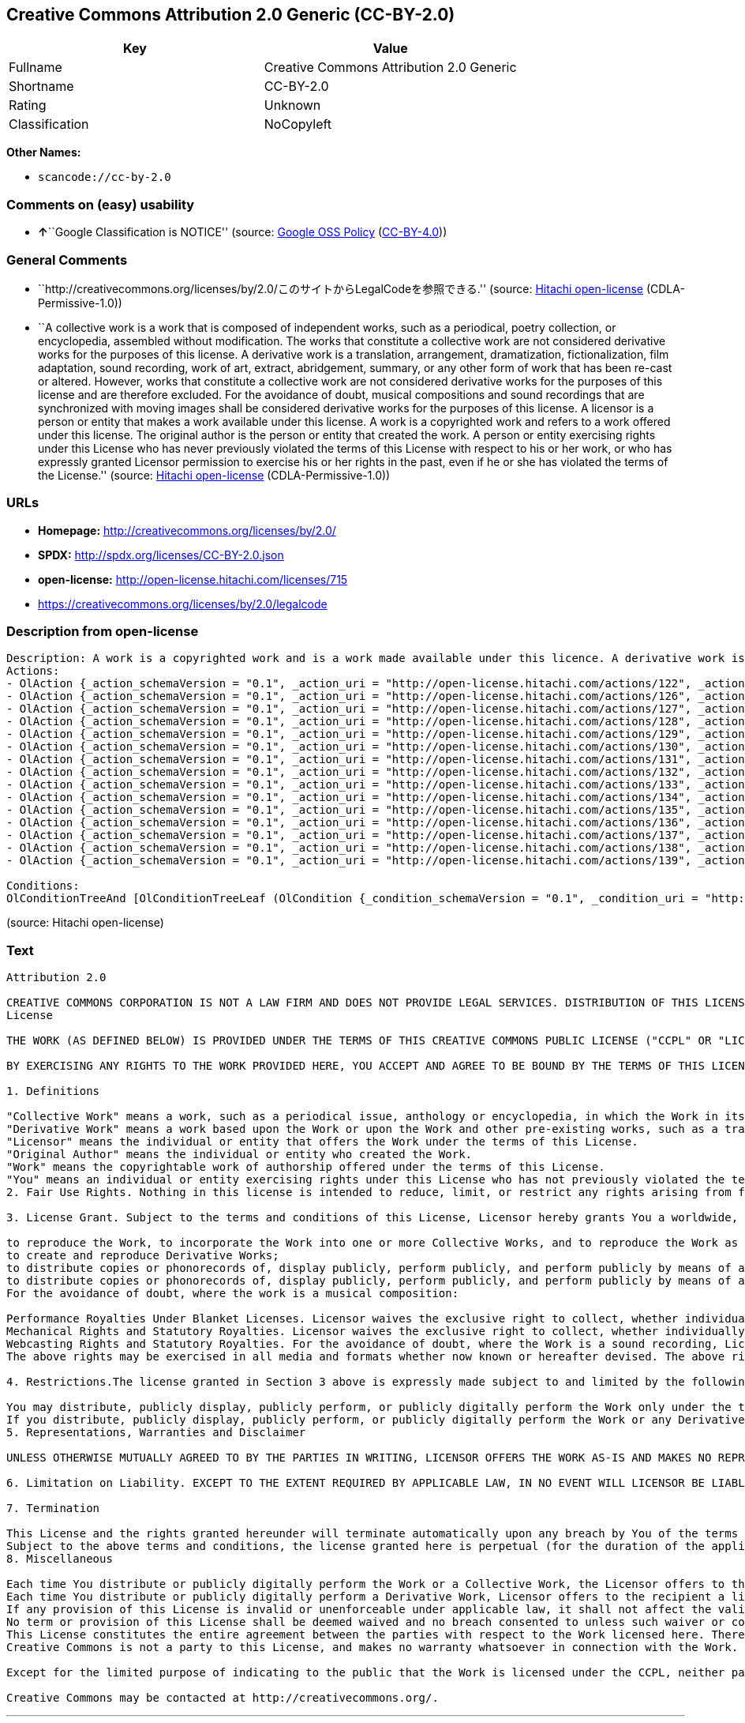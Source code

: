 == Creative Commons Attribution 2.0 Generic (CC-BY-2.0)

[cols=",",options="header",]
|===
|Key |Value
|Fullname |Creative Commons Attribution 2.0 Generic
|Shortname |CC-BY-2.0
|Rating |Unknown
|Classification |NoCopyleft
|===

*Other Names:*

* `+scancode://cc-by-2.0+`

=== Comments on (easy) usability

* **↑**``Google Classification is NOTICE'' (source:
https://opensource.google.com/docs/thirdparty/licenses/[Google OSS
Policy]
(https://creativecommons.org/licenses/by/4.0/legalcode[CC-BY-4.0]))

=== General Comments

* ``http://creativecommons.org/licenses/by/2.0/このサイトからLegalCodeを参照できる.''
(source: https://github.com/Hitachi/open-license[Hitachi open-license]
(CDLA-Permissive-1.0))
* ``A collective work is a work that is composed of independent works,
such as a periodical, poetry collection, or encyclopedia, assembled
without modification. The works that constitute a collective work are
not considered derivative works for the purposes of this license. A
derivative work is a translation, arrangement, dramatization,
fictionalization, film adaptation, sound recording, work of art,
extract, abridgement, summary, or any other form of work that has been
re-cast or altered. However, works that constitute a collective work are
not considered derivative works for the purposes of this license and are
therefore excluded. For the avoidance of doubt, musical compositions and
sound recordings that are synchronized with moving images shall be
considered derivative works for the purposes of this license. A licensor
is a person or entity that makes a work available under this license. A
work is a copyrighted work and refers to a work offered under this
license. The original author is the person or entity that created the
work. A person or entity exercising rights under this License who has
never previously violated the terms of this License with respect to his
or her work, or who has expressly granted Licensor permission to
exercise his or her rights in the past, even if he or she has violated
the terms of the License.'' (source:
https://github.com/Hitachi/open-license[Hitachi open-license]
(CDLA-Permissive-1.0))

=== URLs

* *Homepage:* http://creativecommons.org/licenses/by/2.0/
* *SPDX:* http://spdx.org/licenses/CC-BY-2.0.json
* *open-license:* http://open-license.hitachi.com/licenses/715
* https://creativecommons.org/licenses/by/2.0/legalcode

=== Description from open-license

....
Description: A work is a copyrighted work and is a work made available under this licence. A derivative work is a translation, arrangement, dramatization, fictionalization, film adaptation, sound recording, work of art, extract, abridgement, abridgement, or any other form of work that has been re-cast or altered. However, works that constitute a collective work are not considered derivative works for the purposes of this license and are therefore excluded. For the avoidance of doubt, songs and sound recordings that are synchronized with moving images shall be considered derivative works for the purposes of this license. A collective work is a work that is composed of independent works, such as periodicals, poetry collections, and encyclopedias, assembled without modification. The works that comprise a collective work shall not be considered derivative works under this license. A work that constitutes a collective work shall not be considered a derivative work under this license. The original author is the person or entity that created the work. A person or entity exercising rights under this License who has never previously violated the terms of this License with respect to his or her work, or who has expressly granted Licensor permission to exercise his or her rights in the past, even if he or she has previously violated the License.
Actions:
- OlAction {_action_schemaVersion = "0.1", _action_uri = "http://open-license.hitachi.com/actions/122", _action_baseUri = "http://open-license.hitachi.com/", _action_id = "actions/122", _action_name = Reproduce the work., _action_description = }
- OlAction {_action_schemaVersion = "0.1", _action_uri = "http://open-license.hitachi.com/actions/126", _action_baseUri = "http://open-license.hitachi.com/", _action_id = "actions/126", _action_name = Creating a derivative work, _action_description = }
- OlAction {_action_schemaVersion = "0.1", _action_uri = "http://open-license.hitachi.com/actions/127", _action_baseUri = "http://open-license.hitachi.com/", _action_id = "actions/127", _action_name = Incorporate a work into one or more collective works, _action_description = }
- OlAction {_action_schemaVersion = "0.1", _action_uri = "http://open-license.hitachi.com/actions/128", _action_baseUri = "http://open-license.hitachi.com/", _action_id = "actions/128", _action_name = Reproduce a work incorporated into a collective work, _action_description = }
- OlAction {_action_schemaVersion = "0.1", _action_uri = "http://open-license.hitachi.com/actions/129", _action_baseUri = "http://open-license.hitachi.com/", _action_id = "actions/129", _action_name = Reproduce a derivative work, _action_description = }
- OlAction {_action_schemaVersion = "0.1", _action_uri = "http://open-license.hitachi.com/actions/130", _action_baseUri = "http://open-license.hitachi.com/", _action_id = "actions/130", _action_name = Distribute copies of the work (including works incorporated into a collective work), _action_description = }
- OlAction {_action_schemaVersion = "0.1", _action_uri = "http://open-license.hitachi.com/actions/131", _action_baseUri = "http://open-license.hitachi.com/", _action_id = "actions/131", _action_name = Distributing a medium on which a recording of a work (including a work incorporated into a collective work) is made, _action_description = }
- OlAction {_action_schemaVersion = "0.1", _action_uri = "http://open-license.hitachi.com/actions/132", _action_baseUri = "http://open-license.hitachi.com/", _action_id = "actions/132", _action_name = Public display of a work (including a work incorporated into a collective work), _action_description = }
- OlAction {_action_schemaVersion = "0.1", _action_uri = "http://open-license.hitachi.com/actions/133", _action_baseUri = "http://open-license.hitachi.com/", _action_id = "actions/133", _action_name = Publicly perform a work (including a work incorporated into a collective work), _action_description = }
- OlAction {_action_schemaVersion = "0.1", _action_uri = "http://open-license.hitachi.com/actions/134", _action_baseUri = "http://open-license.hitachi.com/", _action_id = "actions/134", _action_name = Public performance of a work (including a work incorporated into a collective work) by digital audio transmission, _action_description = }
- OlAction {_action_schemaVersion = "0.1", _action_uri = "http://open-license.hitachi.com/actions/135", _action_baseUri = "http://open-license.hitachi.com/", _action_id = "actions/135", _action_name = Distribute copies of derivative works, _action_description = }
- OlAction {_action_schemaVersion = "0.1", _action_uri = "http://open-license.hitachi.com/actions/136", _action_baseUri = "http://open-license.hitachi.com/", _action_id = "actions/136", _action_name = Distribute the medium in which the derivative works are recorded, _action_description = }
- OlAction {_action_schemaVersion = "0.1", _action_uri = "http://open-license.hitachi.com/actions/137", _action_baseUri = "http://open-license.hitachi.com/", _action_id = "actions/137", _action_name = Public display of derivative works, _action_description = }
- OlAction {_action_schemaVersion = "0.1", _action_uri = "http://open-license.hitachi.com/actions/138", _action_baseUri = "http://open-license.hitachi.com/", _action_id = "actions/138", _action_name = Publicly perform a derivative work, _action_description = }
- OlAction {_action_schemaVersion = "0.1", _action_uri = "http://open-license.hitachi.com/actions/139", _action_baseUri = "http://open-license.hitachi.com/", _action_id = "actions/139", _action_name = Publicly perform a derivative work by digital audio transmission, _action_description = }

Conditions:
OlConditionTreeAnd [OlConditionTreeLeaf (OlCondition {_condition_schemaVersion = "0.1", _condition_uri = "http://open-license.hitachi.com/conditions/94", _condition_baseUri = "http://open-license.hitachi.com/", _condition_id = "conditions/94", _condition_conditionType = RESTRICTION, _condition_name = Exercise rights in all current and future media and formats, _condition_description = }),OlConditionTreeLeaf (OlCondition {_condition_schemaVersion = "0.1", _condition_uri = "http://open-license.hitachi.com/conditions/95", _condition_baseUri = "http://open-license.hitachi.com/", _condition_id = "conditions/95", _condition_conditionType = RESTRICTION, _condition_name = Make technical changes for use in other media or formats, if necessary, _condition_description = }),OlConditionTreeLeaf (OlCondition {_condition_schemaVersion = "0.1", _condition_uri = "http://open-license.hitachi.com/conditions/96", _condition_baseUri = "http://open-license.hitachi.com/", _condition_id = "conditions/96", _condition_conditionType = OBLIGATION, _condition_name = Include a copy of this license or a Uniform Resource Identifier (URI) identifying this license, _condition_description = }),OlConditionTreeLeaf (OlCondition {_condition_schemaVersion = "0.1", _condition_uri = "http://open-license.hitachi.com/conditions/98", _condition_baseUri = "http://open-license.hitachi.com/", _condition_id = "conditions/98", _condition_conditionType = RESTRICTION, _condition_name = Does not present or impose conditions that alter or limit the rights of the recipient to exercise under this license, _condition_description = }),OlConditionTreeLeaf (OlCondition {_condition_schemaVersion = "0.1", _condition_uri = "http://open-license.hitachi.com/conditions/99", _condition_baseUri = "http://open-license.hitachi.com/", _condition_id = "conditions/99", _condition_conditionType = RESTRICTION, _condition_name = No sublicensing of copyrighted material., _condition_description = Sublicense means that a person who has been granted this license re-grants the license so granted to a third party.}),OlConditionTreeLeaf (OlCondition {_condition_schemaVersion = "0.1", _condition_uri = "http://open-license.hitachi.com/conditions/100", _condition_baseUri = "http://open-license.hitachi.com/", _condition_id = "conditions/100", _condition_conditionType = OBLIGATION, _condition_name = This license, and the statements about the non-warranty and disclaimer are verbatim, _condition_description = }),OlConditionTreeLeaf (OlCondition {_condition_schemaVersion = "0.1", _condition_uri = "http://open-license.hitachi.com/conditions/101", _condition_baseUri = "http://open-license.hitachi.com/", _condition_id = "conditions/101", _condition_conditionType = OBLIGATION, _condition_name = Take no technical measures to restrict access to or use of the work in a way that violates this license, _condition_description = The same is true for works incorporated into a collective work. However, this license does not extend to collective works that are different from the works under this license.}),OlConditionTreeLeaf (OlCondition {_condition_schemaVersion = "0.1", _condition_uri = "http://open-license.hitachi.com/conditions/102", _condition_baseUri = "http://open-license.hitachi.com/", _condition_id = "conditions/102", _condition_conditionType = OBLIGATION, _condition_name = All copyright notices are posted intact., _condition_description = }),OlConditionTreeLeaf (OlCondition {_condition_schemaVersion = "0.1", _condition_uri = "http://open-license.hitachi.com/conditions/571", _condition_baseUri = "http://open-license.hitachi.com/", _condition_id = "conditions/571", _condition_conditionType = OBLIGATION, _condition_name = Provide the credit you specify in a reasonable manner., _condition_description = In the case of a derivative or collective work, such credit shall appear at least where other similar credits appear, and in a manner that is at least as prominent as other similar credits. The name of the original author (or pseudonym, if applicable); ● The title of the work, if any; ● The URI, if any, that the licensor has listed for the work, to the extent reasonably practicable. However, this does not apply if no copyright notice or license information is mentioned. ● In the case of derivative works, credit for the use of the copyrighted work.})]

....

(source: Hitachi open-license)

=== Text

....
Attribution 2.0

CREATIVE COMMONS CORPORATION IS NOT A LAW FIRM AND DOES NOT PROVIDE LEGAL SERVICES. DISTRIBUTION OF THIS LICENSE DOES NOT CREATE AN ATTORNEY-CLIENT RELATIONSHIP. CREATIVE COMMONS PROVIDES THIS INFORMATION ON AN "AS-IS" BASIS. CREATIVE COMMONS MAKES NO WARRANTIES REGARDING THE INFORMATION PROVIDED, AND DISCLAIMS LIABILITY FOR DAMAGES RESULTING FROM ITS USE.
License

THE WORK (AS DEFINED BELOW) IS PROVIDED UNDER THE TERMS OF THIS CREATIVE COMMONS PUBLIC LICENSE ("CCPL" OR "LICENSE"). THE WORK IS PROTECTED BY COPYRIGHT AND/OR OTHER APPLICABLE LAW. ANY USE OF THE WORK OTHER THAN AS AUTHORIZED UNDER THIS LICENSE OR COPYRIGHT LAW IS PROHIBITED.

BY EXERCISING ANY RIGHTS TO THE WORK PROVIDED HERE, YOU ACCEPT AND AGREE TO BE BOUND BY THE TERMS OF THIS LICENSE. THE LICENSOR GRANTS YOU THE RIGHTS CONTAINED HERE IN CONSIDERATION OF YOUR ACCEPTANCE OF SUCH TERMS AND CONDITIONS.

1. Definitions

"Collective Work" means a work, such as a periodical issue, anthology or encyclopedia, in which the Work in its entirety in unmodified form, along with a number of other contributions, constituting separate and independent works in themselves, are assembled into a collective whole. A work that constitutes a Collective Work will not be considered a Derivative Work (as defined below) for the purposes of this License.
"Derivative Work" means a work based upon the Work or upon the Work and other pre-existing works, such as a translation, musical arrangement, dramatization, fictionalization, motion picture version, sound recording, art reproduction, abridgment, condensation, or any other form in which the Work may be recast, transformed, or adapted, except that a work that constitutes a Collective Work will not be considered a Derivative Work for the purpose of this License. For the avoidance of doubt, where the Work is a musical composition or sound recording, the synchronization of the Work in timed-relation with a moving image ("synching") will be considered a Derivative Work for the purpose of this License.
"Licensor" means the individual or entity that offers the Work under the terms of this License.
"Original Author" means the individual or entity who created the Work.
"Work" means the copyrightable work of authorship offered under the terms of this License.
"You" means an individual or entity exercising rights under this License who has not previously violated the terms of this License with respect to the Work, or who has received express permission from the Licensor to exercise rights under this License despite a previous violation.
2. Fair Use Rights. Nothing in this license is intended to reduce, limit, or restrict any rights arising from fair use, first sale or other limitations on the exclusive rights of the copyright owner under copyright law or other applicable laws.

3. License Grant. Subject to the terms and conditions of this License, Licensor hereby grants You a worldwide, royalty-free, non-exclusive, perpetual (for the duration of the applicable copyright) license to exercise the rights in the Work as stated below:

to reproduce the Work, to incorporate the Work into one or more Collective Works, and to reproduce the Work as incorporated in the Collective Works;
to create and reproduce Derivative Works;
to distribute copies or phonorecords of, display publicly, perform publicly, and perform publicly by means of a digital audio transmission the Work including as incorporated in Collective Works;
to distribute copies or phonorecords of, display publicly, perform publicly, and perform publicly by means of a digital audio transmission Derivative Works.
For the avoidance of doubt, where the work is a musical composition:

Performance Royalties Under Blanket Licenses. Licensor waives the exclusive right to collect, whether individually or via a performance rights society (e.g. ASCAP, BMI, SESAC), royalties for the public performance or public digital performance (e.g. webcast) of the Work.
Mechanical Rights and Statutory Royalties. Licensor waives the exclusive right to collect, whether individually or via a music rights agency or designated agent (e.g. Harry Fox Agency), royalties for any phonorecord You create from the Work ("cover version") and distribute, subject to the compulsory license created by 17 USC Section 115 of the US Copyright Act (or the equivalent in other jurisdictions).
Webcasting Rights and Statutory Royalties. For the avoidance of doubt, where the Work is a sound recording, Licensor waives the exclusive right to collect, whether individually or via a performance-rights society (e.g. SoundExchange), royalties for the public digital performance (e.g. webcast) of the Work, subject to the compulsory license created by 17 USC Section 114 of the US Copyright Act (or the equivalent in other jurisdictions).
The above rights may be exercised in all media and formats whether now known or hereafter devised. The above rights include the right to make such modifications as are technically necessary to exercise the rights in other media and formats. All rights not expressly granted by Licensor are hereby reserved.

4. Restrictions.The license granted in Section 3 above is expressly made subject to and limited by the following restrictions:

You may distribute, publicly display, publicly perform, or publicly digitally perform the Work only under the terms of this License, and You must include a copy of, or the Uniform Resource Identifier for, this License with every copy or phonorecord of the Work You distribute, publicly display, publicly perform, or publicly digitally perform. You may not offer or impose any terms on the Work that alter or restrict the terms of this License or the recipients' exercise of the rights granted hereunder. You may not sublicense the Work. You must keep intact all notices that refer to this License and to the disclaimer of warranties. You may not distribute, publicly display, publicly perform, or publicly digitally perform the Work with any technological measures that control access or use of the Work in a manner inconsistent with the terms of this License Agreement. The above applies to the Work as incorporated in a Collective Work, but this does not require the Collective Work apart from the Work itself to be made subject to the terms of this License. If You create a Collective Work, upon notice from any Licensor You must, to the extent practicable, remove from the Collective Work any reference to such Licensor or the Original Author, as requested. If You create a Derivative Work, upon notice from any Licensor You must, to the extent practicable, remove from the Derivative Work any reference to such Licensor or the Original Author, as requested.
If you distribute, publicly display, publicly perform, or publicly digitally perform the Work or any Derivative Works or Collective Works, You must keep intact all copyright notices for the Work and give the Original Author credit reasonable to the medium or means You are utilizing by conveying the name (or pseudonym if applicable) of the Original Author if supplied; the title of the Work if supplied; to the extent reasonably practicable, the Uniform Resource Identifier, if any, that Licensor specifies to be associated with the Work, unless such URI does not refer to the copyright notice or licensing information for the Work; and in the case of a Derivative Work, a credit identifying the use of the Work in the Derivative Work (e.g., "French translation of the Work by Original Author," or "Screenplay based on original Work by Original Author"). Such credit may be implemented in any reasonable manner; provided, however, that in the case of a Derivative Work or Collective Work, at a minimum such credit will appear where any other comparable authorship credit appears and in a manner at least as prominent as such other comparable authorship credit.
5. Representations, Warranties and Disclaimer

UNLESS OTHERWISE MUTUALLY AGREED TO BY THE PARTIES IN WRITING, LICENSOR OFFERS THE WORK AS-IS AND MAKES NO REPRESENTATIONS OR WARRANTIES OF ANY KIND CONCERNING THE WORK, EXPRESS, IMPLIED, STATUTORY OR OTHERWISE, INCLUDING, WITHOUT LIMITATION, WARRANTIES OF TITLE, MERCHANTIBILITY, FITNESS FOR A PARTICULAR PURPOSE, NONINFRINGEMENT, OR THE ABSENCE OF LATENT OR OTHER DEFECTS, ACCURACY, OR THE PRESENCE OF ABSENCE OF ERRORS, WHETHER OR NOT DISCOVERABLE. SOME JURISDICTIONS DO NOT ALLOW THE EXCLUSION OF IMPLIED WARRANTIES, SO SUCH EXCLUSION MAY NOT APPLY TO YOU.

6. Limitation on Liability. EXCEPT TO THE EXTENT REQUIRED BY APPLICABLE LAW, IN NO EVENT WILL LICENSOR BE LIABLE TO YOU ON ANY LEGAL THEORY FOR ANY SPECIAL, INCIDENTAL, CONSEQUENTIAL, PUNITIVE OR EXEMPLARY DAMAGES ARISING OUT OF THIS LICENSE OR THE USE OF THE WORK, EVEN IF LICENSOR HAS BEEN ADVISED OF THE POSSIBILITY OF SUCH DAMAGES.

7. Termination

This License and the rights granted hereunder will terminate automatically upon any breach by You of the terms of this License. Individuals or entities who have received Derivative Works or Collective Works from You under this License, however, will not have their licenses terminated provided such individuals or entities remain in full compliance with those licenses. Sections 1, 2, 5, 6, 7, and 8 will survive any termination of this License.
Subject to the above terms and conditions, the license granted here is perpetual (for the duration of the applicable copyright in the Work). Notwithstanding the above, Licensor reserves the right to release the Work under different license terms or to stop distributing the Work at any time; provided, however that any such election will not serve to withdraw this License (or any other license that has been, or is required to be, granted under the terms of this License), and this License will continue in full force and effect unless terminated as stated above.
8. Miscellaneous

Each time You distribute or publicly digitally perform the Work or a Collective Work, the Licensor offers to the recipient a license to the Work on the same terms and conditions as the license granted to You under this License.
Each time You distribute or publicly digitally perform a Derivative Work, Licensor offers to the recipient a license to the original Work on the same terms and conditions as the license granted to You under this License.
If any provision of this License is invalid or unenforceable under applicable law, it shall not affect the validity or enforceability of the remainder of the terms of this License, and without further action by the parties to this agreement, such provision shall be reformed to the minimum extent necessary to make such provision valid and enforceable.
No term or provision of this License shall be deemed waived and no breach consented to unless such waiver or consent shall be in writing and signed by the party to be charged with such waiver or consent.
This License constitutes the entire agreement between the parties with respect to the Work licensed here. There are no understandings, agreements or representations with respect to the Work not specified here. Licensor shall not be bound by any additional provisions that may appear in any communication from You. This License may not be modified without the mutual written agreement of the Licensor and You.
Creative Commons is not a party to this License, and makes no warranty whatsoever in connection with the Work. Creative Commons will not be liable to You or any party on any legal theory for any damages whatsoever, including without limitation any general, special, incidental or consequential damages arising in connection to this license. Notwithstanding the foregoing two (2) sentences, if Creative Commons has expressly identified itself as the Licensor hereunder, it shall have all rights and obligations of Licensor.

Except for the limited purpose of indicating to the public that the Work is licensed under the CCPL, neither party will use the trademark "Creative Commons" or any related trademark or logo of Creative Commons without the prior written consent of Creative Commons. Any permitted use will be in compliance with Creative Commons' then-current trademark usage guidelines, as may be published on its website or otherwise made available upon request from time to time.

Creative Commons may be contacted at http://creativecommons.org/.
....

'''''

=== Raw Data

==== Facts

* LicenseName
* https://spdx.org/licenses/CC-BY-2.0.html[SPDX] (all data [in this
repository] is generated)
* https://github.com/nexB/scancode-toolkit/blob/develop/src/licensedcode/data/licenses/cc-by-2.0.yml[Scancode]
(CC0-1.0)
* https://opensource.google.com/docs/thirdparty/licenses/[Google OSS
Policy]
(https://creativecommons.org/licenses/by/4.0/legalcode[CC-BY-4.0])
* https://github.com/Hitachi/open-license[Hitachi open-license]
(CDLA-Permissive-1.0)

==== Raw JSON

....
{
    "__impliedNames": [
        "CC-BY-2.0",
        "Creative Commons Attribution 2.0 Generic",
        "scancode://cc-by-2.0"
    ],
    "__impliedId": "CC-BY-2.0",
    "__impliedComments": [
        [
            "Hitachi open-license",
            [
                "http://creativecommons.org/licenses/by/2.0/ãã®ãµã¤ãããLegalCodeãåç§ã§ãã.",
                "A collective work is a work that is composed of independent works, such as a periodical, poetry collection, or encyclopedia, assembled without modification. The works that constitute a collective work are not considered derivative works for the purposes of this license. A derivative work is a translation, arrangement, dramatization, fictionalization, film adaptation, sound recording, work of art, extract, abridgement, summary, or any other form of work that has been re-cast or altered. However, works that constitute a collective work are not considered derivative works for the purposes of this license and are therefore excluded. For the avoidance of doubt, musical compositions and sound recordings that are synchronized with moving images shall be considered derivative works for the purposes of this license. A licensor is a person or entity that makes a work available under this license. A work is a copyrighted work and refers to a work offered under this license. The original author is the person or entity that created the work. A person or entity exercising rights under this License who has never previously violated the terms of this License with respect to his or her work, or who has expressly granted Licensor permission to exercise his or her rights in the past, even if he or she has violated the terms of the License."
            ]
        ]
    ],
    "facts": {
        "LicenseName": {
            "implications": {
                "__impliedNames": [
                    "CC-BY-2.0"
                ],
                "__impliedId": "CC-BY-2.0"
            },
            "shortname": "CC-BY-2.0",
            "otherNames": []
        },
        "SPDX": {
            "isSPDXLicenseDeprecated": false,
            "spdxFullName": "Creative Commons Attribution 2.0 Generic",
            "spdxDetailsURL": "http://spdx.org/licenses/CC-BY-2.0.json",
            "_sourceURL": "https://spdx.org/licenses/CC-BY-2.0.html",
            "spdxLicIsOSIApproved": false,
            "spdxSeeAlso": [
                "https://creativecommons.org/licenses/by/2.0/legalcode"
            ],
            "_implications": {
                "__impliedNames": [
                    "CC-BY-2.0",
                    "Creative Commons Attribution 2.0 Generic"
                ],
                "__impliedId": "CC-BY-2.0",
                "__isOsiApproved": false,
                "__impliedURLs": [
                    [
                        "SPDX",
                        "http://spdx.org/licenses/CC-BY-2.0.json"
                    ],
                    [
                        null,
                        "https://creativecommons.org/licenses/by/2.0/legalcode"
                    ]
                ]
            },
            "spdxLicenseId": "CC-BY-2.0"
        },
        "Scancode": {
            "otherUrls": [
                "https://creativecommons.org/licenses/by/2.0/legalcode"
            ],
            "homepageUrl": "http://creativecommons.org/licenses/by/2.0/",
            "shortName": "CC-BY-2.0",
            "textUrls": null,
            "text": "Attribution 2.0\n\nCREATIVE COMMONS CORPORATION IS NOT A LAW FIRM AND DOES NOT PROVIDE LEGAL SERVICES. DISTRIBUTION OF THIS LICENSE DOES NOT CREATE AN ATTORNEY-CLIENT RELATIONSHIP. CREATIVE COMMONS PROVIDES THIS INFORMATION ON AN \"AS-IS\" BASIS. CREATIVE COMMONS MAKES NO WARRANTIES REGARDING THE INFORMATION PROVIDED, AND DISCLAIMS LIABILITY FOR DAMAGES RESULTING FROM ITS USE.\nLicense\n\nTHE WORK (AS DEFINED BELOW) IS PROVIDED UNDER THE TERMS OF THIS CREATIVE COMMONS PUBLIC LICENSE (\"CCPL\" OR \"LICENSE\"). THE WORK IS PROTECTED BY COPYRIGHT AND/OR OTHER APPLICABLE LAW. ANY USE OF THE WORK OTHER THAN AS AUTHORIZED UNDER THIS LICENSE OR COPYRIGHT LAW IS PROHIBITED.\n\nBY EXERCISING ANY RIGHTS TO THE WORK PROVIDED HERE, YOU ACCEPT AND AGREE TO BE BOUND BY THE TERMS OF THIS LICENSE. THE LICENSOR GRANTS YOU THE RIGHTS CONTAINED HERE IN CONSIDERATION OF YOUR ACCEPTANCE OF SUCH TERMS AND CONDITIONS.\n\n1. Definitions\n\n\"Collective Work\" means a work, such as a periodical issue, anthology or encyclopedia, in which the Work in its entirety in unmodified form, along with a number of other contributions, constituting separate and independent works in themselves, are assembled into a collective whole. A work that constitutes a Collective Work will not be considered a Derivative Work (as defined below) for the purposes of this License.\n\"Derivative Work\" means a work based upon the Work or upon the Work and other pre-existing works, such as a translation, musical arrangement, dramatization, fictionalization, motion picture version, sound recording, art reproduction, abridgment, condensation, or any other form in which the Work may be recast, transformed, or adapted, except that a work that constitutes a Collective Work will not be considered a Derivative Work for the purpose of this License. For the avoidance of doubt, where the Work is a musical composition or sound recording, the synchronization of the Work in timed-relation with a moving image (\"synching\") will be considered a Derivative Work for the purpose of this License.\n\"Licensor\" means the individual or entity that offers the Work under the terms of this License.\n\"Original Author\" means the individual or entity who created the Work.\n\"Work\" means the copyrightable work of authorship offered under the terms of this License.\n\"You\" means an individual or entity exercising rights under this License who has not previously violated the terms of this License with respect to the Work, or who has received express permission from the Licensor to exercise rights under this License despite a previous violation.\n2. Fair Use Rights. Nothing in this license is intended to reduce, limit, or restrict any rights arising from fair use, first sale or other limitations on the exclusive rights of the copyright owner under copyright law or other applicable laws.\n\n3. License Grant. Subject to the terms and conditions of this License, Licensor hereby grants You a worldwide, royalty-free, non-exclusive, perpetual (for the duration of the applicable copyright) license to exercise the rights in the Work as stated below:\n\nto reproduce the Work, to incorporate the Work into one or more Collective Works, and to reproduce the Work as incorporated in the Collective Works;\nto create and reproduce Derivative Works;\nto distribute copies or phonorecords of, display publicly, perform publicly, and perform publicly by means of a digital audio transmission the Work including as incorporated in Collective Works;\nto distribute copies or phonorecords of, display publicly, perform publicly, and perform publicly by means of a digital audio transmission Derivative Works.\nFor the avoidance of doubt, where the work is a musical composition:\n\nPerformance Royalties Under Blanket Licenses. Licensor waives the exclusive right to collect, whether individually or via a performance rights society (e.g. ASCAP, BMI, SESAC), royalties for the public performance or public digital performance (e.g. webcast) of the Work.\nMechanical Rights and Statutory Royalties. Licensor waives the exclusive right to collect, whether individually or via a music rights agency or designated agent (e.g. Harry Fox Agency), royalties for any phonorecord You create from the Work (\"cover version\") and distribute, subject to the compulsory license created by 17 USC Section 115 of the US Copyright Act (or the equivalent in other jurisdictions).\nWebcasting Rights and Statutory Royalties. For the avoidance of doubt, where the Work is a sound recording, Licensor waives the exclusive right to collect, whether individually or via a performance-rights society (e.g. SoundExchange), royalties for the public digital performance (e.g. webcast) of the Work, subject to the compulsory license created by 17 USC Section 114 of the US Copyright Act (or the equivalent in other jurisdictions).\nThe above rights may be exercised in all media and formats whether now known or hereafter devised. The above rights include the right to make such modifications as are technically necessary to exercise the rights in other media and formats. All rights not expressly granted by Licensor are hereby reserved.\n\n4. Restrictions.The license granted in Section 3 above is expressly made subject to and limited by the following restrictions:\n\nYou may distribute, publicly display, publicly perform, or publicly digitally perform the Work only under the terms of this License, and You must include a copy of, or the Uniform Resource Identifier for, this License with every copy or phonorecord of the Work You distribute, publicly display, publicly perform, or publicly digitally perform. You may not offer or impose any terms on the Work that alter or restrict the terms of this License or the recipients' exercise of the rights granted hereunder. You may not sublicense the Work. You must keep intact all notices that refer to this License and to the disclaimer of warranties. You may not distribute, publicly display, publicly perform, or publicly digitally perform the Work with any technological measures that control access or use of the Work in a manner inconsistent with the terms of this License Agreement. The above applies to the Work as incorporated in a Collective Work, but this does not require the Collective Work apart from the Work itself to be made subject to the terms of this License. If You create a Collective Work, upon notice from any Licensor You must, to the extent practicable, remove from the Collective Work any reference to such Licensor or the Original Author, as requested. If You create a Derivative Work, upon notice from any Licensor You must, to the extent practicable, remove from the Derivative Work any reference to such Licensor or the Original Author, as requested.\nIf you distribute, publicly display, publicly perform, or publicly digitally perform the Work or any Derivative Works or Collective Works, You must keep intact all copyright notices for the Work and give the Original Author credit reasonable to the medium or means You are utilizing by conveying the name (or pseudonym if applicable) of the Original Author if supplied; the title of the Work if supplied; to the extent reasonably practicable, the Uniform Resource Identifier, if any, that Licensor specifies to be associated with the Work, unless such URI does not refer to the copyright notice or licensing information for the Work; and in the case of a Derivative Work, a credit identifying the use of the Work in the Derivative Work (e.g., \"French translation of the Work by Original Author,\" or \"Screenplay based on original Work by Original Author\"). Such credit may be implemented in any reasonable manner; provided, however, that in the case of a Derivative Work or Collective Work, at a minimum such credit will appear where any other comparable authorship credit appears and in a manner at least as prominent as such other comparable authorship credit.\n5. Representations, Warranties and Disclaimer\n\nUNLESS OTHERWISE MUTUALLY AGREED TO BY THE PARTIES IN WRITING, LICENSOR OFFERS THE WORK AS-IS AND MAKES NO REPRESENTATIONS OR WARRANTIES OF ANY KIND CONCERNING THE WORK, EXPRESS, IMPLIED, STATUTORY OR OTHERWISE, INCLUDING, WITHOUT LIMITATION, WARRANTIES OF TITLE, MERCHANTIBILITY, FITNESS FOR A PARTICULAR PURPOSE, NONINFRINGEMENT, OR THE ABSENCE OF LATENT OR OTHER DEFECTS, ACCURACY, OR THE PRESENCE OF ABSENCE OF ERRORS, WHETHER OR NOT DISCOVERABLE. SOME JURISDICTIONS DO NOT ALLOW THE EXCLUSION OF IMPLIED WARRANTIES, SO SUCH EXCLUSION MAY NOT APPLY TO YOU.\n\n6. Limitation on Liability. EXCEPT TO THE EXTENT REQUIRED BY APPLICABLE LAW, IN NO EVENT WILL LICENSOR BE LIABLE TO YOU ON ANY LEGAL THEORY FOR ANY SPECIAL, INCIDENTAL, CONSEQUENTIAL, PUNITIVE OR EXEMPLARY DAMAGES ARISING OUT OF THIS LICENSE OR THE USE OF THE WORK, EVEN IF LICENSOR HAS BEEN ADVISED OF THE POSSIBILITY OF SUCH DAMAGES.\n\n7. Termination\n\nThis License and the rights granted hereunder will terminate automatically upon any breach by You of the terms of this License. Individuals or entities who have received Derivative Works or Collective Works from You under this License, however, will not have their licenses terminated provided such individuals or entities remain in full compliance with those licenses. Sections 1, 2, 5, 6, 7, and 8 will survive any termination of this License.\nSubject to the above terms and conditions, the license granted here is perpetual (for the duration of the applicable copyright in the Work). Notwithstanding the above, Licensor reserves the right to release the Work under different license terms or to stop distributing the Work at any time; provided, however that any such election will not serve to withdraw this License (or any other license that has been, or is required to be, granted under the terms of this License), and this License will continue in full force and effect unless terminated as stated above.\n8. Miscellaneous\n\nEach time You distribute or publicly digitally perform the Work or a Collective Work, the Licensor offers to the recipient a license to the Work on the same terms and conditions as the license granted to You under this License.\nEach time You distribute or publicly digitally perform a Derivative Work, Licensor offers to the recipient a license to the original Work on the same terms and conditions as the license granted to You under this License.\nIf any provision of this License is invalid or unenforceable under applicable law, it shall not affect the validity or enforceability of the remainder of the terms of this License, and without further action by the parties to this agreement, such provision shall be reformed to the minimum extent necessary to make such provision valid and enforceable.\nNo term or provision of this License shall be deemed waived and no breach consented to unless such waiver or consent shall be in writing and signed by the party to be charged with such waiver or consent.\nThis License constitutes the entire agreement between the parties with respect to the Work licensed here. There are no understandings, agreements or representations with respect to the Work not specified here. Licensor shall not be bound by any additional provisions that may appear in any communication from You. This License may not be modified without the mutual written agreement of the Licensor and You.\nCreative Commons is not a party to this License, and makes no warranty whatsoever in connection with the Work. Creative Commons will not be liable to You or any party on any legal theory for any damages whatsoever, including without limitation any general, special, incidental or consequential damages arising in connection to this license. Notwithstanding the foregoing two (2) sentences, if Creative Commons has expressly identified itself as the Licensor hereunder, it shall have all rights and obligations of Licensor.\n\nExcept for the limited purpose of indicating to the public that the Work is licensed under the CCPL, neither party will use the trademark \"Creative Commons\" or any related trademark or logo of Creative Commons without the prior written consent of Creative Commons. Any permitted use will be in compliance with Creative Commons' then-current trademark usage guidelines, as may be published on its website or otherwise made available upon request from time to time.\n\nCreative Commons may be contacted at http://creativecommons.org/.",
            "category": "Permissive",
            "osiUrl": null,
            "owner": "Creative Commons",
            "_sourceURL": "https://github.com/nexB/scancode-toolkit/blob/develop/src/licensedcode/data/licenses/cc-by-2.0.yml",
            "key": "cc-by-2.0",
            "name": "Creative Commons Attribution License 2.0",
            "spdxId": "CC-BY-2.0",
            "notes": null,
            "_implications": {
                "__impliedNames": [
                    "scancode://cc-by-2.0",
                    "CC-BY-2.0",
                    "CC-BY-2.0"
                ],
                "__impliedId": "CC-BY-2.0",
                "__impliedCopyleft": [
                    [
                        "Scancode",
                        "NoCopyleft"
                    ]
                ],
                "__calculatedCopyleft": "NoCopyleft",
                "__impliedText": "Attribution 2.0\n\nCREATIVE COMMONS CORPORATION IS NOT A LAW FIRM AND DOES NOT PROVIDE LEGAL SERVICES. DISTRIBUTION OF THIS LICENSE DOES NOT CREATE AN ATTORNEY-CLIENT RELATIONSHIP. CREATIVE COMMONS PROVIDES THIS INFORMATION ON AN \"AS-IS\" BASIS. CREATIVE COMMONS MAKES NO WARRANTIES REGARDING THE INFORMATION PROVIDED, AND DISCLAIMS LIABILITY FOR DAMAGES RESULTING FROM ITS USE.\nLicense\n\nTHE WORK (AS DEFINED BELOW) IS PROVIDED UNDER THE TERMS OF THIS CREATIVE COMMONS PUBLIC LICENSE (\"CCPL\" OR \"LICENSE\"). THE WORK IS PROTECTED BY COPYRIGHT AND/OR OTHER APPLICABLE LAW. ANY USE OF THE WORK OTHER THAN AS AUTHORIZED UNDER THIS LICENSE OR COPYRIGHT LAW IS PROHIBITED.\n\nBY EXERCISING ANY RIGHTS TO THE WORK PROVIDED HERE, YOU ACCEPT AND AGREE TO BE BOUND BY THE TERMS OF THIS LICENSE. THE LICENSOR GRANTS YOU THE RIGHTS CONTAINED HERE IN CONSIDERATION OF YOUR ACCEPTANCE OF SUCH TERMS AND CONDITIONS.\n\n1. Definitions\n\n\"Collective Work\" means a work, such as a periodical issue, anthology or encyclopedia, in which the Work in its entirety in unmodified form, along with a number of other contributions, constituting separate and independent works in themselves, are assembled into a collective whole. A work that constitutes a Collective Work will not be considered a Derivative Work (as defined below) for the purposes of this License.\n\"Derivative Work\" means a work based upon the Work or upon the Work and other pre-existing works, such as a translation, musical arrangement, dramatization, fictionalization, motion picture version, sound recording, art reproduction, abridgment, condensation, or any other form in which the Work may be recast, transformed, or adapted, except that a work that constitutes a Collective Work will not be considered a Derivative Work for the purpose of this License. For the avoidance of doubt, where the Work is a musical composition or sound recording, the synchronization of the Work in timed-relation with a moving image (\"synching\") will be considered a Derivative Work for the purpose of this License.\n\"Licensor\" means the individual or entity that offers the Work under the terms of this License.\n\"Original Author\" means the individual or entity who created the Work.\n\"Work\" means the copyrightable work of authorship offered under the terms of this License.\n\"You\" means an individual or entity exercising rights under this License who has not previously violated the terms of this License with respect to the Work, or who has received express permission from the Licensor to exercise rights under this License despite a previous violation.\n2. Fair Use Rights. Nothing in this license is intended to reduce, limit, or restrict any rights arising from fair use, first sale or other limitations on the exclusive rights of the copyright owner under copyright law or other applicable laws.\n\n3. License Grant. Subject to the terms and conditions of this License, Licensor hereby grants You a worldwide, royalty-free, non-exclusive, perpetual (for the duration of the applicable copyright) license to exercise the rights in the Work as stated below:\n\nto reproduce the Work, to incorporate the Work into one or more Collective Works, and to reproduce the Work as incorporated in the Collective Works;\nto create and reproduce Derivative Works;\nto distribute copies or phonorecords of, display publicly, perform publicly, and perform publicly by means of a digital audio transmission the Work including as incorporated in Collective Works;\nto distribute copies or phonorecords of, display publicly, perform publicly, and perform publicly by means of a digital audio transmission Derivative Works.\nFor the avoidance of doubt, where the work is a musical composition:\n\nPerformance Royalties Under Blanket Licenses. Licensor waives the exclusive right to collect, whether individually or via a performance rights society (e.g. ASCAP, BMI, SESAC), royalties for the public performance or public digital performance (e.g. webcast) of the Work.\nMechanical Rights and Statutory Royalties. Licensor waives the exclusive right to collect, whether individually or via a music rights agency or designated agent (e.g. Harry Fox Agency), royalties for any phonorecord You create from the Work (\"cover version\") and distribute, subject to the compulsory license created by 17 USC Section 115 of the US Copyright Act (or the equivalent in other jurisdictions).\nWebcasting Rights and Statutory Royalties. For the avoidance of doubt, where the Work is a sound recording, Licensor waives the exclusive right to collect, whether individually or via a performance-rights society (e.g. SoundExchange), royalties for the public digital performance (e.g. webcast) of the Work, subject to the compulsory license created by 17 USC Section 114 of the US Copyright Act (or the equivalent in other jurisdictions).\nThe above rights may be exercised in all media and formats whether now known or hereafter devised. The above rights include the right to make such modifications as are technically necessary to exercise the rights in other media and formats. All rights not expressly granted by Licensor are hereby reserved.\n\n4. Restrictions.The license granted in Section 3 above is expressly made subject to and limited by the following restrictions:\n\nYou may distribute, publicly display, publicly perform, or publicly digitally perform the Work only under the terms of this License, and You must include a copy of, or the Uniform Resource Identifier for, this License with every copy or phonorecord of the Work You distribute, publicly display, publicly perform, or publicly digitally perform. You may not offer or impose any terms on the Work that alter or restrict the terms of this License or the recipients' exercise of the rights granted hereunder. You may not sublicense the Work. You must keep intact all notices that refer to this License and to the disclaimer of warranties. You may not distribute, publicly display, publicly perform, or publicly digitally perform the Work with any technological measures that control access or use of the Work in a manner inconsistent with the terms of this License Agreement. The above applies to the Work as incorporated in a Collective Work, but this does not require the Collective Work apart from the Work itself to be made subject to the terms of this License. If You create a Collective Work, upon notice from any Licensor You must, to the extent practicable, remove from the Collective Work any reference to such Licensor or the Original Author, as requested. If You create a Derivative Work, upon notice from any Licensor You must, to the extent practicable, remove from the Derivative Work any reference to such Licensor or the Original Author, as requested.\nIf you distribute, publicly display, publicly perform, or publicly digitally perform the Work or any Derivative Works or Collective Works, You must keep intact all copyright notices for the Work and give the Original Author credit reasonable to the medium or means You are utilizing by conveying the name (or pseudonym if applicable) of the Original Author if supplied; the title of the Work if supplied; to the extent reasonably practicable, the Uniform Resource Identifier, if any, that Licensor specifies to be associated with the Work, unless such URI does not refer to the copyright notice or licensing information for the Work; and in the case of a Derivative Work, a credit identifying the use of the Work in the Derivative Work (e.g., \"French translation of the Work by Original Author,\" or \"Screenplay based on original Work by Original Author\"). Such credit may be implemented in any reasonable manner; provided, however, that in the case of a Derivative Work or Collective Work, at a minimum such credit will appear where any other comparable authorship credit appears and in a manner at least as prominent as such other comparable authorship credit.\n5. Representations, Warranties and Disclaimer\n\nUNLESS OTHERWISE MUTUALLY AGREED TO BY THE PARTIES IN WRITING, LICENSOR OFFERS THE WORK AS-IS AND MAKES NO REPRESENTATIONS OR WARRANTIES OF ANY KIND CONCERNING THE WORK, EXPRESS, IMPLIED, STATUTORY OR OTHERWISE, INCLUDING, WITHOUT LIMITATION, WARRANTIES OF TITLE, MERCHANTIBILITY, FITNESS FOR A PARTICULAR PURPOSE, NONINFRINGEMENT, OR THE ABSENCE OF LATENT OR OTHER DEFECTS, ACCURACY, OR THE PRESENCE OF ABSENCE OF ERRORS, WHETHER OR NOT DISCOVERABLE. SOME JURISDICTIONS DO NOT ALLOW THE EXCLUSION OF IMPLIED WARRANTIES, SO SUCH EXCLUSION MAY NOT APPLY TO YOU.\n\n6. Limitation on Liability. EXCEPT TO THE EXTENT REQUIRED BY APPLICABLE LAW, IN NO EVENT WILL LICENSOR BE LIABLE TO YOU ON ANY LEGAL THEORY FOR ANY SPECIAL, INCIDENTAL, CONSEQUENTIAL, PUNITIVE OR EXEMPLARY DAMAGES ARISING OUT OF THIS LICENSE OR THE USE OF THE WORK, EVEN IF LICENSOR HAS BEEN ADVISED OF THE POSSIBILITY OF SUCH DAMAGES.\n\n7. Termination\n\nThis License and the rights granted hereunder will terminate automatically upon any breach by You of the terms of this License. Individuals or entities who have received Derivative Works or Collective Works from You under this License, however, will not have their licenses terminated provided such individuals or entities remain in full compliance with those licenses. Sections 1, 2, 5, 6, 7, and 8 will survive any termination of this License.\nSubject to the above terms and conditions, the license granted here is perpetual (for the duration of the applicable copyright in the Work). Notwithstanding the above, Licensor reserves the right to release the Work under different license terms or to stop distributing the Work at any time; provided, however that any such election will not serve to withdraw this License (or any other license that has been, or is required to be, granted under the terms of this License), and this License will continue in full force and effect unless terminated as stated above.\n8. Miscellaneous\n\nEach time You distribute or publicly digitally perform the Work or a Collective Work, the Licensor offers to the recipient a license to the Work on the same terms and conditions as the license granted to You under this License.\nEach time You distribute or publicly digitally perform a Derivative Work, Licensor offers to the recipient a license to the original Work on the same terms and conditions as the license granted to You under this License.\nIf any provision of this License is invalid or unenforceable under applicable law, it shall not affect the validity or enforceability of the remainder of the terms of this License, and without further action by the parties to this agreement, such provision shall be reformed to the minimum extent necessary to make such provision valid and enforceable.\nNo term or provision of this License shall be deemed waived and no breach consented to unless such waiver or consent shall be in writing and signed by the party to be charged with such waiver or consent.\nThis License constitutes the entire agreement between the parties with respect to the Work licensed here. There are no understandings, agreements or representations with respect to the Work not specified here. Licensor shall not be bound by any additional provisions that may appear in any communication from You. This License may not be modified without the mutual written agreement of the Licensor and You.\nCreative Commons is not a party to this License, and makes no warranty whatsoever in connection with the Work. Creative Commons will not be liable to You or any party on any legal theory for any damages whatsoever, including without limitation any general, special, incidental or consequential damages arising in connection to this license. Notwithstanding the foregoing two (2) sentences, if Creative Commons has expressly identified itself as the Licensor hereunder, it shall have all rights and obligations of Licensor.\n\nExcept for the limited purpose of indicating to the public that the Work is licensed under the CCPL, neither party will use the trademark \"Creative Commons\" or any related trademark or logo of Creative Commons without the prior written consent of Creative Commons. Any permitted use will be in compliance with Creative Commons' then-current trademark usage guidelines, as may be published on its website or otherwise made available upon request from time to time.\n\nCreative Commons may be contacted at http://creativecommons.org/.",
                "__impliedURLs": [
                    [
                        "Homepage",
                        "http://creativecommons.org/licenses/by/2.0/"
                    ],
                    [
                        null,
                        "https://creativecommons.org/licenses/by/2.0/legalcode"
                    ]
                ]
            }
        },
        "Hitachi open-license": {
            "summary": "http://creativecommons.org/licenses/by/2.0/ãã®ãµã¤ãããLegalCodeãåç§ã§ãã.",
            "notices": [
                {
                    "content": "No rights arising from fair use, exhaustion of rights, or restrictions by copyright law or the exclusive rights of the copyright holder under applicable law will be diminished or limited by this license."
                },
                {
                    "content": "No waiver of any of the provisions of this license, in whole or in part, or acceptance of any breach thereof may be made unless it is in writing and signed by the party responsible for pursuing such waiver or acceptance."
                },
                {
                    "content": "The invalidity or unenforceability of any provision of such license under applicable law shall not affect the validity or enforceability of any other part of such license. Without further action by the parties in this regard, the provision shall be amended to the minimum extent necessary to make it valid and enforceable."
                },
                {
                    "content": "This license will continue for the duration of the applicable copyright for as long as you comply with this license. Notwithstanding the foregoing, the Licensor reserves the right to release the Work under a different license or to discontinue distribution of the Work. The exercise of such right by the Licensor shall not terminate the rights granted by this License."
                },
                {
                    "content": "Any violation of this license shall automatically terminate all rights under this license. However, the obligations of the offending party under this license and the license to the person or entity receiving the derivative or collective work distributed by the offending party shall remain in force."
                },
                {
                    "content": "Under no legal theory shall Licensor be liable for any special, incidental, consequential, or punitive damages arising out of this license or use of the Works, even if Licensor has been advised of the possibility of such damages, unless otherwise ordered by applicable law. It shall not pursue responsibility."
                },
                {
                    "content": "the work is provided by licensor \"as-is\" and without warranty of any kind, whether express, implied, statutory or otherwise, unless otherwise agreed to in writing. the warranties herein include, but are not limited to, warranties of title, commercial availability, fitness for a particular purpose, and non-infringement, for any cause whatsoever, regardless of the cause of the damage caused.",
                    "description": "There is no guarantee."
                },
                {
                    "content": "If requested by the Licensor, the author or other credit required by this license will be removed from the collective or derivative works to the extent feasible."
                },
                {
                    "content": "All rights not expressly granted by the Licensor are reserved."
                },
                {
                    "content": "If the work is a sound recording, the licensor waives the right to collect royalties for digitizing and publicly performing the work pursuant to a license under Section 114 of the U.S. Copyright Act (or its equivalent in other jurisdictions)."
                },
                {
                    "content": "If the work is a musical composition, the licensor waives the right to collect royalties on the public performance of the work, or on the public performance of the work in digital form, as in a webcast. Licensor also waives the right to collect royalties for the media and distribution of sound recordings (so-called cover versions) made from the work pursuant to a license under Section 115 of the Copyright Act (or its equivalent in other jurisdictions)."
                },
                {
                    "content": "This license is the final and exclusive agreement with respect to the Work and there is no other agreement. This license may not be modified without mutual written agreement between Licensor and the Licensee."
                }
            ],
            "_sourceURL": "http://open-license.hitachi.com/licenses/715",
            "content": "CREATIVE COMMONS CORPORATION IS NOT A LAW FIRM AND DOES NOT PROVIDE LEGAL SERVICES. DISTRIBUTION OF THIS LICENSE DOES NOT CREATE AN ATTORNEY-CLIENT RELATIONSHIP. CREATIVE COMMONS PROVIDES THIS INFORMATION ON AN \"AS-IS\" BASIS. CREATIVE COMMONS MAKES NO WARRANTIES REGARDING THE INFORMATION PROVIDED, AND DISCLAIMS LIABILITY FOR DAMAGES RESULTING FROM ITS USE.\r\n\r\nLicense \r\n\r\nTHE WORK (AS DEFINED BELOW) IS PROVIDED UNDER THE TERMS OF THIS CREATIVE COMMONS PUBLIC LICENSE (\"CCPL\" OR \"LICENSE\"). THE WORK IS PROTECTED BY COPYRIGHT AND/OR OTHER APPLICABLE LAW. ANY USE OF THE WORK OTHER THAN AS AUTHORIZED UNDER THIS LICENSE OR COPYRIGHT LAW IS PROHIBITED. \r\n\r\nBY EXERCISING ANY RIGHTS TO THE WORK PROVIDED HERE, YOU ACCEPT AND AGREE TO BE BOUND BY THE TERMS OF THIS LICENSE. THE LICENSOR GRANTS YOU THE RIGHTS CONTAINED HERE IN CONSIDERATION OF YOUR ACCEPTANCE OF SUCH TERMS AND CONDITIONS. \r\n\r\n1. Definitions \r\n\r\na.\"Collective Work\" means a work, such as a periodical issue, anthology or encyclopedia, in which the Work in its entirety in unmodified form, along with a number of other contributions, constituting separate and independent works in themselves, are assembled into a collective whole. A work that constitutes a Collective Work will not be considered a Derivative Work (as defined below) for the purposes of this License. \r\nb.\"Derivative Work\" means a work based upon the Work or upon the Work and other pre-existing works, such as a translation, musical arrangement, dramatization, fictionalization, motion picture version, sound recording, art reproduction, abridgment, condensation, or any other form in which the Work may be recast, transformed, or adapted, except that a work that constitutes a Collective Work will not be considered a Derivative Work for the purpose of this License. For the avoidance of doubt, where the Work is a musical composition or sound recording, the synchronization of the Work in timed-relation with a moving image (\"synching\") will be considered a Derivative Work for the purpose of this License.\r\nc.\"Licensor\" means the individual or entity that offers the Work under the terms of this License. \r\nd.\"Original Author\" means the individual or entity who created the Work. \r\ne.\"Work\" means the copyrightable work of authorship offered under the terms of this License. \r\nf.\"You\" means an individual or entity exercising rights under this License who has not previously violated the terms of this License with respect to the Work, or who has received express permission from the Licensor to exercise rights under this License despite a previous violation. \r\n2. Fair Use Rights. Nothing in this license is intended to reduce, limit, or restrict any rights arising from fair use, first sale or other limitations on the exclusive rights of the copyright owner under copyright law or other applicable laws. \r\n\r\n3. License Grant. Subject to the terms and conditions of this License, Licensor hereby grants You a worldwide, royalty-free, non-exclusive, perpetual (for the duration of the applicable copyright) license to exercise the rights in the Work as stated below: \r\n\r\na.to reproduce the Work, to incorporate the Work into one or more Collective Works, and to reproduce the Work as incorporated in the Collective Works; \r\nb.to create and reproduce Derivative Works; \r\nc.to distribute copies or phonorecords of, display publicly, perform publicly, and perform publicly by means of a digital audio transmission the Work including as incorporated in Collective Works; \r\nd.to distribute copies or phonorecords of, display publicly, perform publicly, and perform publicly by means of a digital audio transmission Derivative Works. \r\ne.For the avoidance of doubt, where the work is a musical composition:\r\n\r\ni.Performance Royalties Under Blanket Licenses. Licensor waives the exclusive right to collect, whether individually or via a performance rights society (e.g. ASCAP, BMI, SESAC), royalties for the public performance or public digital performance (e.g. webcast) of the Work.\r\nii.Mechanical Rights and Statutory Royalties. Licensor waives the exclusive right to collect, whether individually or via a music rights agency or designated agent (e.g. Harry Fox Agency), royalties for any phonorecord You create from the Work (\"cover version\") and distribute, subject to the compulsory license created by 17 USC Section 115 of the US Copyright Act (or the equivalent in other jurisdictions).\r\nf.Webcasting Rights and Statutory Royalties. For the avoidance of doubt, where the Work is a sound recording, Licensor waives the exclusive right to collect, whether individually or via a performance-rights society (e.g. SoundExchange), royalties for the public digital performance (e.g. webcast) of the Work, subject to the compulsory license created by 17 USC Section 114 of the US Copyright Act (or the equivalent in other jurisdictions).\r\nThe above rights may be exercised in all media and formats whether now known or hereafter devised. The above rights include the right to make such modifications as are technically necessary to exercise the rights in other media and formats. All rights not expressly granted by Licensor are hereby reserved.\r\n\r\n4. Restrictions.The license granted in Section 3 above is expressly made subject to and limited by the following restrictions: \r\n\r\na.You may distribute, publicly display, publicly perform, or publicly digitally perform the Work only under the terms of this License, and You must include a copy of, or the Uniform Resource Identifier for, this License with every copy or phonorecord of the Work You distribute, publicly display, publicly perform, or publicly digitally perform. You may not offer or impose any terms on the Work that alter or restrict the terms of this License or the recipients' exercise of the rights granted hereunder. You may not sublicense the Work. You must keep intact all notices that refer to this License and to the disclaimer of warranties. You may not distribute, publicly display, publicly perform, or publicly digitally perform the Work with any technological measures that control access or use of the Work in a manner inconsistent with the terms of this License Agreement. The above applies to the Work as incorporated in a Collective Work, but this does not require the Collective Work apart from the Work itself to be made subject to the terms of this License. If You create a Collective Work, upon notice from any Licensor You must, to the extent practicable, remove from the Collective Work any reference to such Licensor or the Original Author, as requested. If You create a Derivative Work, upon notice from any Licensor You must, to the extent practicable, remove from the Derivative Work any reference to such Licensor or the Original Author, as requested. \r\nb.If you distribute, publicly display, publicly perform, or publicly digitally perform the Work or any Derivative Works or Collective Works, You must keep intact all copyright notices for the Work and give the Original Author credit reasonable to the medium or means You are utilizing by conveying the name (or pseudonym if applicable) of the Original Author if supplied; the title of the Work if supplied; to the extent reasonably practicable, the Uniform Resource Identifier, if any, that Licensor specifies to be associated with the Work, unless such URI does not refer to the copyright notice or licensing information for the Work; and in the case of a Derivative Work, a credit identifying the use of the Work in the Derivative Work (e.g., \"French translation of the Work by Original Author,\" or \"Screenplay based on original Work by Original Author\"). Such credit may be implemented in any reasonable manner; provided, however, that in the case of a Derivative Work or Collective Work, at a minimum such credit will appear where any other comparable authorship credit appears and in a manner at least as prominent as such other comparable authorship credit. \r\n5. Representations, Warranties and Disclaimer\r\n\r\nUNLESS OTHERWISE MUTUALLY AGREED TO BY THE PARTIES IN WRITING, LICENSOR OFFERS THE WORK AS-IS AND MAKES NO REPRESENTATIONS OR WARRANTIES OF ANY KIND CONCERNING THE WORK, EXPRESS, IMPLIED, STATUTORY OR OTHERWISE, INCLUDING, WITHOUT LIMITATION, WARRANTIES OF TITLE, MERCHANTIBILITY, FITNESS FOR A PARTICULAR PURPOSE, NONINFRINGEMENT, OR THE ABSENCE OF LATENT OR OTHER DEFECTS, ACCURACY, OR THE PRESENCE OF ABSENCE OF ERRORS, WHETHER OR NOT DISCOVERABLE. SOME JURISDICTIONS DO NOT ALLOW THE EXCLUSION OF IMPLIED WARRANTIES, SO SUCH EXCLUSION MAY NOT APPLY TO YOU.\r\n\r\n6. Limitation on Liability. EXCEPT TO THE EXTENT REQUIRED BY APPLICABLE LAW, IN NO EVENT WILL LICENSOR BE LIABLE TO YOU ON ANY LEGAL THEORY FOR ANY SPECIAL, INCIDENTAL, CONSEQUENTIAL, PUNITIVE OR EXEMPLARY DAMAGES ARISING OUT OF THIS LICENSE OR THE USE OF THE WORK, EVEN IF LICENSOR HAS BEEN ADVISED OF THE POSSIBILITY OF SUCH DAMAGES. \r\n\r\n7. Termination \r\n\r\na.This License and the rights granted hereunder will terminate automatically upon any breach by You of the terms of this License. Individuals or entities who have received Derivative Works or Collective Works from You under this License, however, will not have their licenses terminated provided such individuals or entities remain in full compliance with those licenses. Sections 1, 2, 5, 6, 7, and 8 will survive any termination of this License. \r\nb.Subject to the above terms and conditions, the license granted here is perpetual (for the duration of the applicable copyright in the Work). Notwithstanding the above, Licensor reserves the right to release the Work under different license terms or to stop distributing the Work at any time; provided, however that any such election will not serve to withdraw this License (or any other license that has been, or is required to be, granted under the terms of this License), and this License will continue in full force and effect unless terminated as stated above. \r\n8. Miscellaneous \r\n\r\na.Each time You distribute or publicly digitally perform the Work or a Collective Work, the Licensor offers to the recipient a license to the Work on the same terms and conditions as the license granted to You under this License. \r\nb.Each time You distribute or publicly digitally perform a Derivative Work, Licensor offers to the recipient a license to the original Work on the same terms and conditions as the license granted to You under this License. \r\nc.If any provision of this License is invalid or unenforceable under applicable law, it shall not affect the validity or enforceability of the remainder of the terms of this License, and without further action by the parties to this agreement, such provision shall be reformed to the minimum extent necessary to make such provision valid and enforceable. \r\nd.No term or provision of this License shall be deemed waived and no breach consented to unless such waiver or consent shall be in writing and signed by the party to be charged with such waiver or consent. \r\ne.This License constitutes the entire agreement between the parties with respect to the Work licensed here. There are no understandings, agreements or representations with respect to the Work not specified here. Licensor shall not be bound by any additional provisions that may appear in any communication from You. This License may not be modified without the mutual written agreement of the Licensor and You. \r\nCreative Commons is not a party to this License, and makes no warranty whatsoever in connection with the Work. Creative Commons will not be liable to You or any party on any legal theory for any damages whatsoever, including without limitation any general, special, incidental or consequential damages arising in connection to this license. Notwithstanding the foregoing two (2) sentences, if Creative Commons has expressly identified itself as the Licensor hereunder, it shall have all rights and obligations of Licensor. \r\n\r\nExcept for the limited purpose of indicating to the public that the Work is licensed under the CCPL, neither party will use the trademark \"Creative Commons\" or any related trademark or logo of Creative Commons without the prior written consent of Creative Commons. Any permitted use will be in compliance with Creative Commons' then-current trademark usage guidelines, as may be published on its website or otherwise made available upon request from time to time.\r\n\r\nCreative Commons may be contacted at https://creativecommons.org/.",
            "name": "Creative Commons Attribution 2.0 Generic",
            "permissions": [
                {
                    "actions": [
                        {
                            "name": "Reproduce the work."
                        },
                        {
                            "name": "Creating a derivative work"
                        },
                        {
                            "name": "Incorporate a work into one or more collective works"
                        },
                        {
                            "name": "Reproduce a work incorporated into a collective work"
                        },
                        {
                            "name": "Reproduce a derivative work"
                        },
                        {
                            "name": "Distribute copies of the work (including works incorporated into a collective work)"
                        },
                        {
                            "name": "Distributing a medium on which a recording of a work (including a work incorporated into a collective work) is made"
                        },
                        {
                            "name": "Public display of a work (including a work incorporated into a collective work)"
                        },
                        {
                            "name": "Publicly perform a work (including a work incorporated into a collective work)"
                        },
                        {
                            "name": "Public performance of a work (including a work incorporated into a collective work) by digital audio transmission"
                        },
                        {
                            "name": "Distribute copies of derivative works"
                        },
                        {
                            "name": "Distribute the medium in which the derivative works are recorded"
                        },
                        {
                            "name": "Public display of derivative works"
                        },
                        {
                            "name": "Publicly perform a derivative work"
                        },
                        {
                            "name": "Publicly perform a derivative work by digital audio transmission"
                        }
                    ],
                    "_str": "Description: A work is a copyrighted work and is a work made available under this licence. A derivative work is a translation, arrangement, dramatization, fictionalization, film adaptation, sound recording, work of art, extract, abridgement, abridgement, or any other form of work that has been re-cast or altered. However, works that constitute a collective work are not considered derivative works for the purposes of this license and are therefore excluded. For the avoidance of doubt, songs and sound recordings that are synchronized with moving images shall be considered derivative works for the purposes of this license. A collective work is a work that is composed of independent works, such as periodicals, poetry collections, and encyclopedias, assembled without modification. The works that comprise a collective work shall not be considered derivative works under this license. A work that constitutes a collective work shall not be considered a derivative work under this license. The original author is the person or entity that created the work. A person or entity exercising rights under this License who has never previously violated the terms of this License with respect to his or her work, or who has expressly granted Licensor permission to exercise his or her rights in the past, even if he or she has previously violated the License.\nActions:\n- OlAction {_action_schemaVersion = \"0.1\", _action_uri = \"http://open-license.hitachi.com/actions/122\", _action_baseUri = \"http://open-license.hitachi.com/\", _action_id = \"actions/122\", _action_name = Reproduce the work., _action_description = }\n- OlAction {_action_schemaVersion = \"0.1\", _action_uri = \"http://open-license.hitachi.com/actions/126\", _action_baseUri = \"http://open-license.hitachi.com/\", _action_id = \"actions/126\", _action_name = Creating a derivative work, _action_description = }\n- OlAction {_action_schemaVersion = \"0.1\", _action_uri = \"http://open-license.hitachi.com/actions/127\", _action_baseUri = \"http://open-license.hitachi.com/\", _action_id = \"actions/127\", _action_name = Incorporate a work into one or more collective works, _action_description = }\n- OlAction {_action_schemaVersion = \"0.1\", _action_uri = \"http://open-license.hitachi.com/actions/128\", _action_baseUri = \"http://open-license.hitachi.com/\", _action_id = \"actions/128\", _action_name = Reproduce a work incorporated into a collective work, _action_description = }\n- OlAction {_action_schemaVersion = \"0.1\", _action_uri = \"http://open-license.hitachi.com/actions/129\", _action_baseUri = \"http://open-license.hitachi.com/\", _action_id = \"actions/129\", _action_name = Reproduce a derivative work, _action_description = }\n- OlAction {_action_schemaVersion = \"0.1\", _action_uri = \"http://open-license.hitachi.com/actions/130\", _action_baseUri = \"http://open-license.hitachi.com/\", _action_id = \"actions/130\", _action_name = Distribute copies of the work (including works incorporated into a collective work), _action_description = }\n- OlAction {_action_schemaVersion = \"0.1\", _action_uri = \"http://open-license.hitachi.com/actions/131\", _action_baseUri = \"http://open-license.hitachi.com/\", _action_id = \"actions/131\", _action_name = Distributing a medium on which a recording of a work (including a work incorporated into a collective work) is made, _action_description = }\n- OlAction {_action_schemaVersion = \"0.1\", _action_uri = \"http://open-license.hitachi.com/actions/132\", _action_baseUri = \"http://open-license.hitachi.com/\", _action_id = \"actions/132\", _action_name = Public display of a work (including a work incorporated into a collective work), _action_description = }\n- OlAction {_action_schemaVersion = \"0.1\", _action_uri = \"http://open-license.hitachi.com/actions/133\", _action_baseUri = \"http://open-license.hitachi.com/\", _action_id = \"actions/133\", _action_name = Publicly perform a work (including a work incorporated into a collective work), _action_description = }\n- OlAction {_action_schemaVersion = \"0.1\", _action_uri = \"http://open-license.hitachi.com/actions/134\", _action_baseUri = \"http://open-license.hitachi.com/\", _action_id = \"actions/134\", _action_name = Public performance of a work (including a work incorporated into a collective work) by digital audio transmission, _action_description = }\n- OlAction {_action_schemaVersion = \"0.1\", _action_uri = \"http://open-license.hitachi.com/actions/135\", _action_baseUri = \"http://open-license.hitachi.com/\", _action_id = \"actions/135\", _action_name = Distribute copies of derivative works, _action_description = }\n- OlAction {_action_schemaVersion = \"0.1\", _action_uri = \"http://open-license.hitachi.com/actions/136\", _action_baseUri = \"http://open-license.hitachi.com/\", _action_id = \"actions/136\", _action_name = Distribute the medium in which the derivative works are recorded, _action_description = }\n- OlAction {_action_schemaVersion = \"0.1\", _action_uri = \"http://open-license.hitachi.com/actions/137\", _action_baseUri = \"http://open-license.hitachi.com/\", _action_id = \"actions/137\", _action_name = Public display of derivative works, _action_description = }\n- OlAction {_action_schemaVersion = \"0.1\", _action_uri = \"http://open-license.hitachi.com/actions/138\", _action_baseUri = \"http://open-license.hitachi.com/\", _action_id = \"actions/138\", _action_name = Publicly perform a derivative work, _action_description = }\n- OlAction {_action_schemaVersion = \"0.1\", _action_uri = \"http://open-license.hitachi.com/actions/139\", _action_baseUri = \"http://open-license.hitachi.com/\", _action_id = \"actions/139\", _action_name = Publicly perform a derivative work by digital audio transmission, _action_description = }\n\nConditions:\nOlConditionTreeAnd [OlConditionTreeLeaf (OlCondition {_condition_schemaVersion = \"0.1\", _condition_uri = \"http://open-license.hitachi.com/conditions/94\", _condition_baseUri = \"http://open-license.hitachi.com/\", _condition_id = \"conditions/94\", _condition_conditionType = RESTRICTION, _condition_name = Exercise rights in all current and future media and formats, _condition_description = }),OlConditionTreeLeaf (OlCondition {_condition_schemaVersion = \"0.1\", _condition_uri = \"http://open-license.hitachi.com/conditions/95\", _condition_baseUri = \"http://open-license.hitachi.com/\", _condition_id = \"conditions/95\", _condition_conditionType = RESTRICTION, _condition_name = Make technical changes for use in other media or formats, if necessary, _condition_description = }),OlConditionTreeLeaf (OlCondition {_condition_schemaVersion = \"0.1\", _condition_uri = \"http://open-license.hitachi.com/conditions/96\", _condition_baseUri = \"http://open-license.hitachi.com/\", _condition_id = \"conditions/96\", _condition_conditionType = OBLIGATION, _condition_name = Include a copy of this license or a Uniform Resource Identifier (URI) identifying this license, _condition_description = }),OlConditionTreeLeaf (OlCondition {_condition_schemaVersion = \"0.1\", _condition_uri = \"http://open-license.hitachi.com/conditions/98\", _condition_baseUri = \"http://open-license.hitachi.com/\", _condition_id = \"conditions/98\", _condition_conditionType = RESTRICTION, _condition_name = Does not present or impose conditions that alter or limit the rights of the recipient to exercise under this license, _condition_description = }),OlConditionTreeLeaf (OlCondition {_condition_schemaVersion = \"0.1\", _condition_uri = \"http://open-license.hitachi.com/conditions/99\", _condition_baseUri = \"http://open-license.hitachi.com/\", _condition_id = \"conditions/99\", _condition_conditionType = RESTRICTION, _condition_name = No sublicensing of copyrighted material., _condition_description = Sublicense means that a person who has been granted this license re-grants the license so granted to a third party.}),OlConditionTreeLeaf (OlCondition {_condition_schemaVersion = \"0.1\", _condition_uri = \"http://open-license.hitachi.com/conditions/100\", _condition_baseUri = \"http://open-license.hitachi.com/\", _condition_id = \"conditions/100\", _condition_conditionType = OBLIGATION, _condition_name = This license, and the statements about the non-warranty and disclaimer are verbatim, _condition_description = }),OlConditionTreeLeaf (OlCondition {_condition_schemaVersion = \"0.1\", _condition_uri = \"http://open-license.hitachi.com/conditions/101\", _condition_baseUri = \"http://open-license.hitachi.com/\", _condition_id = \"conditions/101\", _condition_conditionType = OBLIGATION, _condition_name = Take no technical measures to restrict access to or use of the work in a way that violates this license, _condition_description = The same is true for works incorporated into a collective work. However, this license does not extend to collective works that are different from the works under this license.}),OlConditionTreeLeaf (OlCondition {_condition_schemaVersion = \"0.1\", _condition_uri = \"http://open-license.hitachi.com/conditions/102\", _condition_baseUri = \"http://open-license.hitachi.com/\", _condition_id = \"conditions/102\", _condition_conditionType = OBLIGATION, _condition_name = All copyright notices are posted intact., _condition_description = }),OlConditionTreeLeaf (OlCondition {_condition_schemaVersion = \"0.1\", _condition_uri = \"http://open-license.hitachi.com/conditions/571\", _condition_baseUri = \"http://open-license.hitachi.com/\", _condition_id = \"conditions/571\", _condition_conditionType = OBLIGATION, _condition_name = Provide the credit you specify in a reasonable manner., _condition_description = In the case of a derivative or collective work, such credit shall appear at least where other similar credits appear, and in a manner that is at least as prominent as other similar credits. The name of the original author (or pseudonym, if applicable); â The title of the work, if any; â The URI, if any, that the licensor has listed for the work, to the extent reasonably practicable. However, this does not apply if no copyright notice or license information is mentioned. â In the case of derivative works, credit for the use of the copyrighted work.})]\n\n",
                    "conditions": {
                        "AND": [
                            {
                                "name": "Exercise rights in all current and future media and formats",
                                "type": "RESTRICTION"
                            },
                            {
                                "name": "Make technical changes for use in other media or formats, if necessary",
                                "type": "RESTRICTION"
                            },
                            {
                                "name": "Include a copy of this license or a Uniform Resource Identifier (URI) identifying this license",
                                "type": "OBLIGATION"
                            },
                            {
                                "name": "Does not present or impose conditions that alter or limit the rights of the recipient to exercise under this license",
                                "type": "RESTRICTION"
                            },
                            {
                                "name": "No sublicensing of copyrighted material.",
                                "type": "RESTRICTION",
                                "description": "Sublicense means that a person who has been granted this license re-grants the license so granted to a third party."
                            },
                            {
                                "name": "This license, and the statements about the non-warranty and disclaimer are verbatim",
                                "type": "OBLIGATION"
                            },
                            {
                                "name": "Take no technical measures to restrict access to or use of the work in a way that violates this license",
                                "type": "OBLIGATION",
                                "description": "The same is true for works incorporated into a collective work. However, this license does not extend to collective works that are different from the works under this license."
                            },
                            {
                                "name": "All copyright notices are posted intact.",
                                "type": "OBLIGATION"
                            },
                            {
                                "name": "Provide the credit you specify in a reasonable manner.",
                                "type": "OBLIGATION",
                                "description": "In the case of a derivative or collective work, such credit shall appear at least where other similar credits appear, and in a manner that is at least as prominent as other similar credits. The name of the original author (or pseudonym, if applicable); â The title of the work, if any; â The URI, if any, that the licensor has listed for the work, to the extent reasonably practicable. However, this does not apply if no copyright notice or license information is mentioned. â In the case of derivative works, credit for the use of the copyrighted work."
                            }
                        ]
                    },
                    "description": "A work is a copyrighted work and is a work made available under this licence. A derivative work is a translation, arrangement, dramatization, fictionalization, film adaptation, sound recording, work of art, extract, abridgement, abridgement, or any other form of work that has been re-cast or altered. However, works that constitute a collective work are not considered derivative works for the purposes of this license and are therefore excluded. For the avoidance of doubt, songs and sound recordings that are synchronized with moving images shall be considered derivative works for the purposes of this license. A collective work is a work that is composed of independent works, such as periodicals, poetry collections, and encyclopedias, assembled without modification. The works that comprise a collective work shall not be considered derivative works under this license. A work that constitutes a collective work shall not be considered a derivative work under this license. The original author is the person or entity that created the work. A person or entity exercising rights under this License who has never previously violated the terms of this License with respect to his or her work, or who has expressly granted Licensor permission to exercise his or her rights in the past, even if he or she has previously violated the License."
                }
            ],
            "_implications": {
                "__impliedNames": [
                    "Creative Commons Attribution 2.0 Generic"
                ],
                "__impliedComments": [
                    [
                        "Hitachi open-license",
                        [
                            "http://creativecommons.org/licenses/by/2.0/ãã®ãµã¤ãããLegalCodeãåç§ã§ãã.",
                            "A collective work is a work that is composed of independent works, such as a periodical, poetry collection, or encyclopedia, assembled without modification. The works that constitute a collective work are not considered derivative works for the purposes of this license. A derivative work is a translation, arrangement, dramatization, fictionalization, film adaptation, sound recording, work of art, extract, abridgement, summary, or any other form of work that has been re-cast or altered. However, works that constitute a collective work are not considered derivative works for the purposes of this license and are therefore excluded. For the avoidance of doubt, musical compositions and sound recordings that are synchronized with moving images shall be considered derivative works for the purposes of this license. A licensor is a person or entity that makes a work available under this license. A work is a copyrighted work and refers to a work offered under this license. The original author is the person or entity that created the work. A person or entity exercising rights under this License who has never previously violated the terms of this License with respect to his or her work, or who has expressly granted Licensor permission to exercise his or her rights in the past, even if he or she has violated the terms of the License."
                        ]
                    ]
                ],
                "__impliedText": "CREATIVE COMMONS CORPORATION IS NOT A LAW FIRM AND DOES NOT PROVIDE LEGAL SERVICES. DISTRIBUTION OF THIS LICENSE DOES NOT CREATE AN ATTORNEY-CLIENT RELATIONSHIP. CREATIVE COMMONS PROVIDES THIS INFORMATION ON AN \"AS-IS\" BASIS. CREATIVE COMMONS MAKES NO WARRANTIES REGARDING THE INFORMATION PROVIDED, AND DISCLAIMS LIABILITY FOR DAMAGES RESULTING FROM ITS USE.\r\n\r\nLicense \r\n\r\nTHE WORK (AS DEFINED BELOW) IS PROVIDED UNDER THE TERMS OF THIS CREATIVE COMMONS PUBLIC LICENSE (\"CCPL\" OR \"LICENSE\"). THE WORK IS PROTECTED BY COPYRIGHT AND/OR OTHER APPLICABLE LAW. ANY USE OF THE WORK OTHER THAN AS AUTHORIZED UNDER THIS LICENSE OR COPYRIGHT LAW IS PROHIBITED. \r\n\r\nBY EXERCISING ANY RIGHTS TO THE WORK PROVIDED HERE, YOU ACCEPT AND AGREE TO BE BOUND BY THE TERMS OF THIS LICENSE. THE LICENSOR GRANTS YOU THE RIGHTS CONTAINED HERE IN CONSIDERATION OF YOUR ACCEPTANCE OF SUCH TERMS AND CONDITIONS. \r\n\r\n1. Definitions \r\n\r\na.\"Collective Work\" means a work, such as a periodical issue, anthology or encyclopedia, in which the Work in its entirety in unmodified form, along with a number of other contributions, constituting separate and independent works in themselves, are assembled into a collective whole. A work that constitutes a Collective Work will not be considered a Derivative Work (as defined below) for the purposes of this License. \r\nb.\"Derivative Work\" means a work based upon the Work or upon the Work and other pre-existing works, such as a translation, musical arrangement, dramatization, fictionalization, motion picture version, sound recording, art reproduction, abridgment, condensation, or any other form in which the Work may be recast, transformed, or adapted, except that a work that constitutes a Collective Work will not be considered a Derivative Work for the purpose of this License. For the avoidance of doubt, where the Work is a musical composition or sound recording, the synchronization of the Work in timed-relation with a moving image (\"synching\") will be considered a Derivative Work for the purpose of this License.\r\nc.\"Licensor\" means the individual or entity that offers the Work under the terms of this License. \r\nd.\"Original Author\" means the individual or entity who created the Work. \r\ne.\"Work\" means the copyrightable work of authorship offered under the terms of this License. \r\nf.\"You\" means an individual or entity exercising rights under this License who has not previously violated the terms of this License with respect to the Work, or who has received express permission from the Licensor to exercise rights under this License despite a previous violation. \r\n2. Fair Use Rights. Nothing in this license is intended to reduce, limit, or restrict any rights arising from fair use, first sale or other limitations on the exclusive rights of the copyright owner under copyright law or other applicable laws. \r\n\r\n3. License Grant. Subject to the terms and conditions of this License, Licensor hereby grants You a worldwide, royalty-free, non-exclusive, perpetual (for the duration of the applicable copyright) license to exercise the rights in the Work as stated below: \r\n\r\na.to reproduce the Work, to incorporate the Work into one or more Collective Works, and to reproduce the Work as incorporated in the Collective Works; \r\nb.to create and reproduce Derivative Works; \r\nc.to distribute copies or phonorecords of, display publicly, perform publicly, and perform publicly by means of a digital audio transmission the Work including as incorporated in Collective Works; \r\nd.to distribute copies or phonorecords of, display publicly, perform publicly, and perform publicly by means of a digital audio transmission Derivative Works. \r\ne.For the avoidance of doubt, where the work is a musical composition:\r\n\r\ni.Performance Royalties Under Blanket Licenses. Licensor waives the exclusive right to collect, whether individually or via a performance rights society (e.g. ASCAP, BMI, SESAC), royalties for the public performance or public digital performance (e.g. webcast) of the Work.\r\nii.Mechanical Rights and Statutory Royalties. Licensor waives the exclusive right to collect, whether individually or via a music rights agency or designated agent (e.g. Harry Fox Agency), royalties for any phonorecord You create from the Work (\"cover version\") and distribute, subject to the compulsory license created by 17 USC Section 115 of the US Copyright Act (or the equivalent in other jurisdictions).\r\nf.Webcasting Rights and Statutory Royalties. For the avoidance of doubt, where the Work is a sound recording, Licensor waives the exclusive right to collect, whether individually or via a performance-rights society (e.g. SoundExchange), royalties for the public digital performance (e.g. webcast) of the Work, subject to the compulsory license created by 17 USC Section 114 of the US Copyright Act (or the equivalent in other jurisdictions).\r\nThe above rights may be exercised in all media and formats whether now known or hereafter devised. The above rights include the right to make such modifications as are technically necessary to exercise the rights in other media and formats. All rights not expressly granted by Licensor are hereby reserved.\r\n\r\n4. Restrictions.The license granted in Section 3 above is expressly made subject to and limited by the following restrictions: \r\n\r\na.You may distribute, publicly display, publicly perform, or publicly digitally perform the Work only under the terms of this License, and You must include a copy of, or the Uniform Resource Identifier for, this License with every copy or phonorecord of the Work You distribute, publicly display, publicly perform, or publicly digitally perform. You may not offer or impose any terms on the Work that alter or restrict the terms of this License or the recipients' exercise of the rights granted hereunder. You may not sublicense the Work. You must keep intact all notices that refer to this License and to the disclaimer of warranties. You may not distribute, publicly display, publicly perform, or publicly digitally perform the Work with any technological measures that control access or use of the Work in a manner inconsistent with the terms of this License Agreement. The above applies to the Work as incorporated in a Collective Work, but this does not require the Collective Work apart from the Work itself to be made subject to the terms of this License. If You create a Collective Work, upon notice from any Licensor You must, to the extent practicable, remove from the Collective Work any reference to such Licensor or the Original Author, as requested. If You create a Derivative Work, upon notice from any Licensor You must, to the extent practicable, remove from the Derivative Work any reference to such Licensor or the Original Author, as requested. \r\nb.If you distribute, publicly display, publicly perform, or publicly digitally perform the Work or any Derivative Works or Collective Works, You must keep intact all copyright notices for the Work and give the Original Author credit reasonable to the medium or means You are utilizing by conveying the name (or pseudonym if applicable) of the Original Author if supplied; the title of the Work if supplied; to the extent reasonably practicable, the Uniform Resource Identifier, if any, that Licensor specifies to be associated with the Work, unless such URI does not refer to the copyright notice or licensing information for the Work; and in the case of a Derivative Work, a credit identifying the use of the Work in the Derivative Work (e.g., \"French translation of the Work by Original Author,\" or \"Screenplay based on original Work by Original Author\"). Such credit may be implemented in any reasonable manner; provided, however, that in the case of a Derivative Work or Collective Work, at a minimum such credit will appear where any other comparable authorship credit appears and in a manner at least as prominent as such other comparable authorship credit. \r\n5. Representations, Warranties and Disclaimer\r\n\r\nUNLESS OTHERWISE MUTUALLY AGREED TO BY THE PARTIES IN WRITING, LICENSOR OFFERS THE WORK AS-IS AND MAKES NO REPRESENTATIONS OR WARRANTIES OF ANY KIND CONCERNING THE WORK, EXPRESS, IMPLIED, STATUTORY OR OTHERWISE, INCLUDING, WITHOUT LIMITATION, WARRANTIES OF TITLE, MERCHANTIBILITY, FITNESS FOR A PARTICULAR PURPOSE, NONINFRINGEMENT, OR THE ABSENCE OF LATENT OR OTHER DEFECTS, ACCURACY, OR THE PRESENCE OF ABSENCE OF ERRORS, WHETHER OR NOT DISCOVERABLE. SOME JURISDICTIONS DO NOT ALLOW THE EXCLUSION OF IMPLIED WARRANTIES, SO SUCH EXCLUSION MAY NOT APPLY TO YOU.\r\n\r\n6. Limitation on Liability. EXCEPT TO THE EXTENT REQUIRED BY APPLICABLE LAW, IN NO EVENT WILL LICENSOR BE LIABLE TO YOU ON ANY LEGAL THEORY FOR ANY SPECIAL, INCIDENTAL, CONSEQUENTIAL, PUNITIVE OR EXEMPLARY DAMAGES ARISING OUT OF THIS LICENSE OR THE USE OF THE WORK, EVEN IF LICENSOR HAS BEEN ADVISED OF THE POSSIBILITY OF SUCH DAMAGES. \r\n\r\n7. Termination \r\n\r\na.This License and the rights granted hereunder will terminate automatically upon any breach by You of the terms of this License. Individuals or entities who have received Derivative Works or Collective Works from You under this License, however, will not have their licenses terminated provided such individuals or entities remain in full compliance with those licenses. Sections 1, 2, 5, 6, 7, and 8 will survive any termination of this License. \r\nb.Subject to the above terms and conditions, the license granted here is perpetual (for the duration of the applicable copyright in the Work). Notwithstanding the above, Licensor reserves the right to release the Work under different license terms or to stop distributing the Work at any time; provided, however that any such election will not serve to withdraw this License (or any other license that has been, or is required to be, granted under the terms of this License), and this License will continue in full force and effect unless terminated as stated above. \r\n8. Miscellaneous \r\n\r\na.Each time You distribute or publicly digitally perform the Work or a Collective Work, the Licensor offers to the recipient a license to the Work on the same terms and conditions as the license granted to You under this License. \r\nb.Each time You distribute or publicly digitally perform a Derivative Work, Licensor offers to the recipient a license to the original Work on the same terms and conditions as the license granted to You under this License. \r\nc.If any provision of this License is invalid or unenforceable under applicable law, it shall not affect the validity or enforceability of the remainder of the terms of this License, and without further action by the parties to this agreement, such provision shall be reformed to the minimum extent necessary to make such provision valid and enforceable. \r\nd.No term or provision of this License shall be deemed waived and no breach consented to unless such waiver or consent shall be in writing and signed by the party to be charged with such waiver or consent. \r\ne.This License constitutes the entire agreement between the parties with respect to the Work licensed here. There are no understandings, agreements or representations with respect to the Work not specified here. Licensor shall not be bound by any additional provisions that may appear in any communication from You. This License may not be modified without the mutual written agreement of the Licensor and You. \r\nCreative Commons is not a party to this License, and makes no warranty whatsoever in connection with the Work. Creative Commons will not be liable to You or any party on any legal theory for any damages whatsoever, including without limitation any general, special, incidental or consequential damages arising in connection to this license. Notwithstanding the foregoing two (2) sentences, if Creative Commons has expressly identified itself as the Licensor hereunder, it shall have all rights and obligations of Licensor. \r\n\r\nExcept for the limited purpose of indicating to the public that the Work is licensed under the CCPL, neither party will use the trademark \"Creative Commons\" or any related trademark or logo of Creative Commons without the prior written consent of Creative Commons. Any permitted use will be in compliance with Creative Commons' then-current trademark usage guidelines, as may be published on its website or otherwise made available upon request from time to time.\r\n\r\nCreative Commons may be contacted at https://creativecommons.org/.",
                "__impliedURLs": [
                    [
                        "open-license",
                        "http://open-license.hitachi.com/licenses/715"
                    ]
                ]
            },
            "description": "A collective work is a work that is composed of independent works, such as a periodical, poetry collection, or encyclopedia, assembled without modification. The works that constitute a collective work are not considered derivative works for the purposes of this license. A derivative work is a translation, arrangement, dramatization, fictionalization, film adaptation, sound recording, work of art, extract, abridgement, summary, or any other form of work that has been re-cast or altered. However, works that constitute a collective work are not considered derivative works for the purposes of this license and are therefore excluded. For the avoidance of doubt, musical compositions and sound recordings that are synchronized with moving images shall be considered derivative works for the purposes of this license. A licensor is a person or entity that makes a work available under this license. A work is a copyrighted work and refers to a work offered under this license. The original author is the person or entity that created the work. A person or entity exercising rights under this License who has never previously violated the terms of this License with respect to his or her work, or who has expressly granted Licensor permission to exercise his or her rights in the past, even if he or she has violated the terms of the License."
        },
        "Google OSS Policy": {
            "rating": "NOTICE",
            "_sourceURL": "https://opensource.google.com/docs/thirdparty/licenses/",
            "id": "CC-BY-2.0",
            "_implications": {
                "__impliedNames": [
                    "CC-BY-2.0"
                ],
                "__impliedJudgement": [
                    [
                        "Google OSS Policy",
                        {
                            "tag": "PositiveJudgement",
                            "contents": "Google Classification is NOTICE"
                        }
                    ]
                ],
                "__impliedCopyleft": [
                    [
                        "Google OSS Policy",
                        "NoCopyleft"
                    ]
                ],
                "__calculatedCopyleft": "NoCopyleft"
            }
        }
    },
    "__impliedJudgement": [
        [
            "Google OSS Policy",
            {
                "tag": "PositiveJudgement",
                "contents": "Google Classification is NOTICE"
            }
        ]
    ],
    "__impliedCopyleft": [
        [
            "Google OSS Policy",
            "NoCopyleft"
        ],
        [
            "Scancode",
            "NoCopyleft"
        ]
    ],
    "__calculatedCopyleft": "NoCopyleft",
    "__isOsiApproved": false,
    "__impliedText": "Attribution 2.0\n\nCREATIVE COMMONS CORPORATION IS NOT A LAW FIRM AND DOES NOT PROVIDE LEGAL SERVICES. DISTRIBUTION OF THIS LICENSE DOES NOT CREATE AN ATTORNEY-CLIENT RELATIONSHIP. CREATIVE COMMONS PROVIDES THIS INFORMATION ON AN \"AS-IS\" BASIS. CREATIVE COMMONS MAKES NO WARRANTIES REGARDING THE INFORMATION PROVIDED, AND DISCLAIMS LIABILITY FOR DAMAGES RESULTING FROM ITS USE.\nLicense\n\nTHE WORK (AS DEFINED BELOW) IS PROVIDED UNDER THE TERMS OF THIS CREATIVE COMMONS PUBLIC LICENSE (\"CCPL\" OR \"LICENSE\"). THE WORK IS PROTECTED BY COPYRIGHT AND/OR OTHER APPLICABLE LAW. ANY USE OF THE WORK OTHER THAN AS AUTHORIZED UNDER THIS LICENSE OR COPYRIGHT LAW IS PROHIBITED.\n\nBY EXERCISING ANY RIGHTS TO THE WORK PROVIDED HERE, YOU ACCEPT AND AGREE TO BE BOUND BY THE TERMS OF THIS LICENSE. THE LICENSOR GRANTS YOU THE RIGHTS CONTAINED HERE IN CONSIDERATION OF YOUR ACCEPTANCE OF SUCH TERMS AND CONDITIONS.\n\n1. Definitions\n\n\"Collective Work\" means a work, such as a periodical issue, anthology or encyclopedia, in which the Work in its entirety in unmodified form, along with a number of other contributions, constituting separate and independent works in themselves, are assembled into a collective whole. A work that constitutes a Collective Work will not be considered a Derivative Work (as defined below) for the purposes of this License.\n\"Derivative Work\" means a work based upon the Work or upon the Work and other pre-existing works, such as a translation, musical arrangement, dramatization, fictionalization, motion picture version, sound recording, art reproduction, abridgment, condensation, or any other form in which the Work may be recast, transformed, or adapted, except that a work that constitutes a Collective Work will not be considered a Derivative Work for the purpose of this License. For the avoidance of doubt, where the Work is a musical composition or sound recording, the synchronization of the Work in timed-relation with a moving image (\"synching\") will be considered a Derivative Work for the purpose of this License.\n\"Licensor\" means the individual or entity that offers the Work under the terms of this License.\n\"Original Author\" means the individual or entity who created the Work.\n\"Work\" means the copyrightable work of authorship offered under the terms of this License.\n\"You\" means an individual or entity exercising rights under this License who has not previously violated the terms of this License with respect to the Work, or who has received express permission from the Licensor to exercise rights under this License despite a previous violation.\n2. Fair Use Rights. Nothing in this license is intended to reduce, limit, or restrict any rights arising from fair use, first sale or other limitations on the exclusive rights of the copyright owner under copyright law or other applicable laws.\n\n3. License Grant. Subject to the terms and conditions of this License, Licensor hereby grants You a worldwide, royalty-free, non-exclusive, perpetual (for the duration of the applicable copyright) license to exercise the rights in the Work as stated below:\n\nto reproduce the Work, to incorporate the Work into one or more Collective Works, and to reproduce the Work as incorporated in the Collective Works;\nto create and reproduce Derivative Works;\nto distribute copies or phonorecords of, display publicly, perform publicly, and perform publicly by means of a digital audio transmission the Work including as incorporated in Collective Works;\nto distribute copies or phonorecords of, display publicly, perform publicly, and perform publicly by means of a digital audio transmission Derivative Works.\nFor the avoidance of doubt, where the work is a musical composition:\n\nPerformance Royalties Under Blanket Licenses. Licensor waives the exclusive right to collect, whether individually or via a performance rights society (e.g. ASCAP, BMI, SESAC), royalties for the public performance or public digital performance (e.g. webcast) of the Work.\nMechanical Rights and Statutory Royalties. Licensor waives the exclusive right to collect, whether individually or via a music rights agency or designated agent (e.g. Harry Fox Agency), royalties for any phonorecord You create from the Work (\"cover version\") and distribute, subject to the compulsory license created by 17 USC Section 115 of the US Copyright Act (or the equivalent in other jurisdictions).\nWebcasting Rights and Statutory Royalties. For the avoidance of doubt, where the Work is a sound recording, Licensor waives the exclusive right to collect, whether individually or via a performance-rights society (e.g. SoundExchange), royalties for the public digital performance (e.g. webcast) of the Work, subject to the compulsory license created by 17 USC Section 114 of the US Copyright Act (or the equivalent in other jurisdictions).\nThe above rights may be exercised in all media and formats whether now known or hereafter devised. The above rights include the right to make such modifications as are technically necessary to exercise the rights in other media and formats. All rights not expressly granted by Licensor are hereby reserved.\n\n4. Restrictions.The license granted in Section 3 above is expressly made subject to and limited by the following restrictions:\n\nYou may distribute, publicly display, publicly perform, or publicly digitally perform the Work only under the terms of this License, and You must include a copy of, or the Uniform Resource Identifier for, this License with every copy or phonorecord of the Work You distribute, publicly display, publicly perform, or publicly digitally perform. You may not offer or impose any terms on the Work that alter or restrict the terms of this License or the recipients' exercise of the rights granted hereunder. You may not sublicense the Work. You must keep intact all notices that refer to this License and to the disclaimer of warranties. You may not distribute, publicly display, publicly perform, or publicly digitally perform the Work with any technological measures that control access or use of the Work in a manner inconsistent with the terms of this License Agreement. The above applies to the Work as incorporated in a Collective Work, but this does not require the Collective Work apart from the Work itself to be made subject to the terms of this License. If You create a Collective Work, upon notice from any Licensor You must, to the extent practicable, remove from the Collective Work any reference to such Licensor or the Original Author, as requested. If You create a Derivative Work, upon notice from any Licensor You must, to the extent practicable, remove from the Derivative Work any reference to such Licensor or the Original Author, as requested.\nIf you distribute, publicly display, publicly perform, or publicly digitally perform the Work or any Derivative Works or Collective Works, You must keep intact all copyright notices for the Work and give the Original Author credit reasonable to the medium or means You are utilizing by conveying the name (or pseudonym if applicable) of the Original Author if supplied; the title of the Work if supplied; to the extent reasonably practicable, the Uniform Resource Identifier, if any, that Licensor specifies to be associated with the Work, unless such URI does not refer to the copyright notice or licensing information for the Work; and in the case of a Derivative Work, a credit identifying the use of the Work in the Derivative Work (e.g., \"French translation of the Work by Original Author,\" or \"Screenplay based on original Work by Original Author\"). Such credit may be implemented in any reasonable manner; provided, however, that in the case of a Derivative Work or Collective Work, at a minimum such credit will appear where any other comparable authorship credit appears and in a manner at least as prominent as such other comparable authorship credit.\n5. Representations, Warranties and Disclaimer\n\nUNLESS OTHERWISE MUTUALLY AGREED TO BY THE PARTIES IN WRITING, LICENSOR OFFERS THE WORK AS-IS AND MAKES NO REPRESENTATIONS OR WARRANTIES OF ANY KIND CONCERNING THE WORK, EXPRESS, IMPLIED, STATUTORY OR OTHERWISE, INCLUDING, WITHOUT LIMITATION, WARRANTIES OF TITLE, MERCHANTIBILITY, FITNESS FOR A PARTICULAR PURPOSE, NONINFRINGEMENT, OR THE ABSENCE OF LATENT OR OTHER DEFECTS, ACCURACY, OR THE PRESENCE OF ABSENCE OF ERRORS, WHETHER OR NOT DISCOVERABLE. SOME JURISDICTIONS DO NOT ALLOW THE EXCLUSION OF IMPLIED WARRANTIES, SO SUCH EXCLUSION MAY NOT APPLY TO YOU.\n\n6. Limitation on Liability. EXCEPT TO THE EXTENT REQUIRED BY APPLICABLE LAW, IN NO EVENT WILL LICENSOR BE LIABLE TO YOU ON ANY LEGAL THEORY FOR ANY SPECIAL, INCIDENTAL, CONSEQUENTIAL, PUNITIVE OR EXEMPLARY DAMAGES ARISING OUT OF THIS LICENSE OR THE USE OF THE WORK, EVEN IF LICENSOR HAS BEEN ADVISED OF THE POSSIBILITY OF SUCH DAMAGES.\n\n7. Termination\n\nThis License and the rights granted hereunder will terminate automatically upon any breach by You of the terms of this License. Individuals or entities who have received Derivative Works or Collective Works from You under this License, however, will not have their licenses terminated provided such individuals or entities remain in full compliance with those licenses. Sections 1, 2, 5, 6, 7, and 8 will survive any termination of this License.\nSubject to the above terms and conditions, the license granted here is perpetual (for the duration of the applicable copyright in the Work). Notwithstanding the above, Licensor reserves the right to release the Work under different license terms or to stop distributing the Work at any time; provided, however that any such election will not serve to withdraw this License (or any other license that has been, or is required to be, granted under the terms of this License), and this License will continue in full force and effect unless terminated as stated above.\n8. Miscellaneous\n\nEach time You distribute or publicly digitally perform the Work or a Collective Work, the Licensor offers to the recipient a license to the Work on the same terms and conditions as the license granted to You under this License.\nEach time You distribute or publicly digitally perform a Derivative Work, Licensor offers to the recipient a license to the original Work on the same terms and conditions as the license granted to You under this License.\nIf any provision of this License is invalid or unenforceable under applicable law, it shall not affect the validity or enforceability of the remainder of the terms of this License, and without further action by the parties to this agreement, such provision shall be reformed to the minimum extent necessary to make such provision valid and enforceable.\nNo term or provision of this License shall be deemed waived and no breach consented to unless such waiver or consent shall be in writing and signed by the party to be charged with such waiver or consent.\nThis License constitutes the entire agreement between the parties with respect to the Work licensed here. There are no understandings, agreements or representations with respect to the Work not specified here. Licensor shall not be bound by any additional provisions that may appear in any communication from You. This License may not be modified without the mutual written agreement of the Licensor and You.\nCreative Commons is not a party to this License, and makes no warranty whatsoever in connection with the Work. Creative Commons will not be liable to You or any party on any legal theory for any damages whatsoever, including without limitation any general, special, incidental or consequential damages arising in connection to this license. Notwithstanding the foregoing two (2) sentences, if Creative Commons has expressly identified itself as the Licensor hereunder, it shall have all rights and obligations of Licensor.\n\nExcept for the limited purpose of indicating to the public that the Work is licensed under the CCPL, neither party will use the trademark \"Creative Commons\" or any related trademark or logo of Creative Commons without the prior written consent of Creative Commons. Any permitted use will be in compliance with Creative Commons' then-current trademark usage guidelines, as may be published on its website or otherwise made available upon request from time to time.\n\nCreative Commons may be contacted at http://creativecommons.org/.",
    "__impliedURLs": [
        [
            "SPDX",
            "http://spdx.org/licenses/CC-BY-2.0.json"
        ],
        [
            null,
            "https://creativecommons.org/licenses/by/2.0/legalcode"
        ],
        [
            "Homepage",
            "http://creativecommons.org/licenses/by/2.0/"
        ],
        [
            "open-license",
            "http://open-license.hitachi.com/licenses/715"
        ]
    ]
}
....

==== Dot Cluster Graph

../dot/CC-BY-2.0.svg